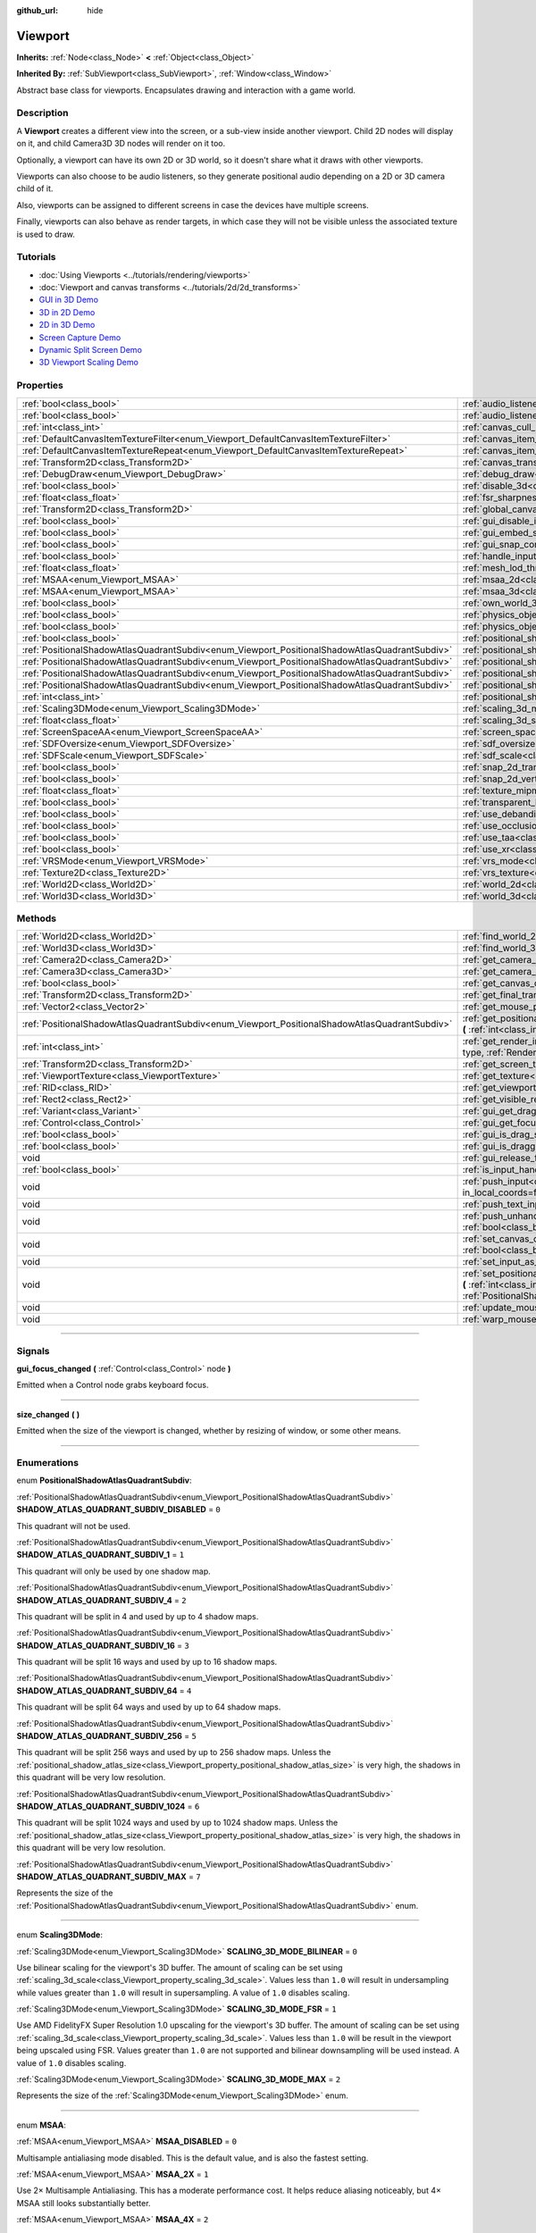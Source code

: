 :github_url: hide

.. DO NOT EDIT THIS FILE!!!
.. Generated automatically from Godot engine sources.
.. Generator: https://github.com/godotengine/godot/tree/4.1/doc/tools/make_rst.py.
.. XML source: https://github.com/godotengine/godot/tree/4.1/doc/classes/Viewport.xml.

.. _class_Viewport:

Viewport
========

**Inherits:** :ref:`Node<class_Node>` **<** :ref:`Object<class_Object>`

**Inherited By:** :ref:`SubViewport<class_SubViewport>`, :ref:`Window<class_Window>`

Abstract base class for viewports. Encapsulates drawing and interaction with a game world.

.. rst-class:: classref-introduction-group

Description
-----------

A **Viewport** creates a different view into the screen, or a sub-view inside another viewport. Child 2D nodes will display on it, and child Camera3D 3D nodes will render on it too.

Optionally, a viewport can have its own 2D or 3D world, so it doesn't share what it draws with other viewports.

Viewports can also choose to be audio listeners, so they generate positional audio depending on a 2D or 3D camera child of it.

Also, viewports can be assigned to different screens in case the devices have multiple screens.

Finally, viewports can also behave as render targets, in which case they will not be visible unless the associated texture is used to draw.

.. rst-class:: classref-introduction-group

Tutorials
---------

- :doc:`Using Viewports <../tutorials/rendering/viewports>`

- :doc:`Viewport and canvas transforms <../tutorials/2d/2d_transforms>`

- `GUI in 3D Demo <https://godotengine.org/asset-library/asset/127>`__

- `3D in 2D Demo <https://godotengine.org/asset-library/asset/128>`__

- `2D in 3D Demo <https://godotengine.org/asset-library/asset/129>`__

- `Screen Capture Demo <https://godotengine.org/asset-library/asset/130>`__

- `Dynamic Split Screen Demo <https://godotengine.org/asset-library/asset/541>`__

- `3D Viewport Scaling Demo <https://godotengine.org/asset-library/asset/586>`__

.. rst-class:: classref-reftable-group

Properties
----------

.. table::
   :widths: auto

   +-----------------------------------------------------------------------------------------------+-------------------------------------------------------------------------------------------------------+----------------+
   | :ref:`bool<class_bool>`                                                                       | :ref:`audio_listener_enable_2d<class_Viewport_property_audio_listener_enable_2d>`                     | ``false``      |
   +-----------------------------------------------------------------------------------------------+-------------------------------------------------------------------------------------------------------+----------------+
   | :ref:`bool<class_bool>`                                                                       | :ref:`audio_listener_enable_3d<class_Viewport_property_audio_listener_enable_3d>`                     | ``false``      |
   +-----------------------------------------------------------------------------------------------+-------------------------------------------------------------------------------------------------------+----------------+
   | :ref:`int<class_int>`                                                                         | :ref:`canvas_cull_mask<class_Viewport_property_canvas_cull_mask>`                                     | ``4294967295`` |
   +-----------------------------------------------------------------------------------------------+-------------------------------------------------------------------------------------------------------+----------------+
   | :ref:`DefaultCanvasItemTextureFilter<enum_Viewport_DefaultCanvasItemTextureFilter>`           | :ref:`canvas_item_default_texture_filter<class_Viewport_property_canvas_item_default_texture_filter>` | ``1``          |
   +-----------------------------------------------------------------------------------------------+-------------------------------------------------------------------------------------------------------+----------------+
   | :ref:`DefaultCanvasItemTextureRepeat<enum_Viewport_DefaultCanvasItemTextureRepeat>`           | :ref:`canvas_item_default_texture_repeat<class_Viewport_property_canvas_item_default_texture_repeat>` | ``0``          |
   +-----------------------------------------------------------------------------------------------+-------------------------------------------------------------------------------------------------------+----------------+
   | :ref:`Transform2D<class_Transform2D>`                                                         | :ref:`canvas_transform<class_Viewport_property_canvas_transform>`                                     |                |
   +-----------------------------------------------------------------------------------------------+-------------------------------------------------------------------------------------------------------+----------------+
   | :ref:`DebugDraw<enum_Viewport_DebugDraw>`                                                     | :ref:`debug_draw<class_Viewport_property_debug_draw>`                                                 | ``0``          |
   +-----------------------------------------------------------------------------------------------+-------------------------------------------------------------------------------------------------------+----------------+
   | :ref:`bool<class_bool>`                                                                       | :ref:`disable_3d<class_Viewport_property_disable_3d>`                                                 | ``false``      |
   +-----------------------------------------------------------------------------------------------+-------------------------------------------------------------------------------------------------------+----------------+
   | :ref:`float<class_float>`                                                                     | :ref:`fsr_sharpness<class_Viewport_property_fsr_sharpness>`                                           | ``0.2``        |
   +-----------------------------------------------------------------------------------------------+-------------------------------------------------------------------------------------------------------+----------------+
   | :ref:`Transform2D<class_Transform2D>`                                                         | :ref:`global_canvas_transform<class_Viewport_property_global_canvas_transform>`                       |                |
   +-----------------------------------------------------------------------------------------------+-------------------------------------------------------------------------------------------------------+----------------+
   | :ref:`bool<class_bool>`                                                                       | :ref:`gui_disable_input<class_Viewport_property_gui_disable_input>`                                   | ``false``      |
   +-----------------------------------------------------------------------------------------------+-------------------------------------------------------------------------------------------------------+----------------+
   | :ref:`bool<class_bool>`                                                                       | :ref:`gui_embed_subwindows<class_Viewport_property_gui_embed_subwindows>`                             | ``false``      |
   +-----------------------------------------------------------------------------------------------+-------------------------------------------------------------------------------------------------------+----------------+
   | :ref:`bool<class_bool>`                                                                       | :ref:`gui_snap_controls_to_pixels<class_Viewport_property_gui_snap_controls_to_pixels>`               | ``true``       |
   +-----------------------------------------------------------------------------------------------+-------------------------------------------------------------------------------------------------------+----------------+
   | :ref:`bool<class_bool>`                                                                       | :ref:`handle_input_locally<class_Viewport_property_handle_input_locally>`                             | ``true``       |
   +-----------------------------------------------------------------------------------------------+-------------------------------------------------------------------------------------------------------+----------------+
   | :ref:`float<class_float>`                                                                     | :ref:`mesh_lod_threshold<class_Viewport_property_mesh_lod_threshold>`                                 | ``1.0``        |
   +-----------------------------------------------------------------------------------------------+-------------------------------------------------------------------------------------------------------+----------------+
   | :ref:`MSAA<enum_Viewport_MSAA>`                                                               | :ref:`msaa_2d<class_Viewport_property_msaa_2d>`                                                       | ``0``          |
   +-----------------------------------------------------------------------------------------------+-------------------------------------------------------------------------------------------------------+----------------+
   | :ref:`MSAA<enum_Viewport_MSAA>`                                                               | :ref:`msaa_3d<class_Viewport_property_msaa_3d>`                                                       | ``0``          |
   +-----------------------------------------------------------------------------------------------+-------------------------------------------------------------------------------------------------------+----------------+
   | :ref:`bool<class_bool>`                                                                       | :ref:`own_world_3d<class_Viewport_property_own_world_3d>`                                             | ``false``      |
   +-----------------------------------------------------------------------------------------------+-------------------------------------------------------------------------------------------------------+----------------+
   | :ref:`bool<class_bool>`                                                                       | :ref:`physics_object_picking<class_Viewport_property_physics_object_picking>`                         | ``false``      |
   +-----------------------------------------------------------------------------------------------+-------------------------------------------------------------------------------------------------------+----------------+
   | :ref:`bool<class_bool>`                                                                       | :ref:`physics_object_picking_sort<class_Viewport_property_physics_object_picking_sort>`               | ``false``      |
   +-----------------------------------------------------------------------------------------------+-------------------------------------------------------------------------------------------------------+----------------+
   | :ref:`bool<class_bool>`                                                                       | :ref:`positional_shadow_atlas_16_bits<class_Viewport_property_positional_shadow_atlas_16_bits>`       | ``true``       |
   +-----------------------------------------------------------------------------------------------+-------------------------------------------------------------------------------------------------------+----------------+
   | :ref:`PositionalShadowAtlasQuadrantSubdiv<enum_Viewport_PositionalShadowAtlasQuadrantSubdiv>` | :ref:`positional_shadow_atlas_quad_0<class_Viewport_property_positional_shadow_atlas_quad_0>`         | ``2``          |
   +-----------------------------------------------------------------------------------------------+-------------------------------------------------------------------------------------------------------+----------------+
   | :ref:`PositionalShadowAtlasQuadrantSubdiv<enum_Viewport_PositionalShadowAtlasQuadrantSubdiv>` | :ref:`positional_shadow_atlas_quad_1<class_Viewport_property_positional_shadow_atlas_quad_1>`         | ``2``          |
   +-----------------------------------------------------------------------------------------------+-------------------------------------------------------------------------------------------------------+----------------+
   | :ref:`PositionalShadowAtlasQuadrantSubdiv<enum_Viewport_PositionalShadowAtlasQuadrantSubdiv>` | :ref:`positional_shadow_atlas_quad_2<class_Viewport_property_positional_shadow_atlas_quad_2>`         | ``3``          |
   +-----------------------------------------------------------------------------------------------+-------------------------------------------------------------------------------------------------------+----------------+
   | :ref:`PositionalShadowAtlasQuadrantSubdiv<enum_Viewport_PositionalShadowAtlasQuadrantSubdiv>` | :ref:`positional_shadow_atlas_quad_3<class_Viewport_property_positional_shadow_atlas_quad_3>`         | ``4``          |
   +-----------------------------------------------------------------------------------------------+-------------------------------------------------------------------------------------------------------+----------------+
   | :ref:`int<class_int>`                                                                         | :ref:`positional_shadow_atlas_size<class_Viewport_property_positional_shadow_atlas_size>`             | ``2048``       |
   +-----------------------------------------------------------------------------------------------+-------------------------------------------------------------------------------------------------------+----------------+
   | :ref:`Scaling3DMode<enum_Viewport_Scaling3DMode>`                                             | :ref:`scaling_3d_mode<class_Viewport_property_scaling_3d_mode>`                                       | ``0``          |
   +-----------------------------------------------------------------------------------------------+-------------------------------------------------------------------------------------------------------+----------------+
   | :ref:`float<class_float>`                                                                     | :ref:`scaling_3d_scale<class_Viewport_property_scaling_3d_scale>`                                     | ``1.0``        |
   +-----------------------------------------------------------------------------------------------+-------------------------------------------------------------------------------------------------------+----------------+
   | :ref:`ScreenSpaceAA<enum_Viewport_ScreenSpaceAA>`                                             | :ref:`screen_space_aa<class_Viewport_property_screen_space_aa>`                                       | ``0``          |
   +-----------------------------------------------------------------------------------------------+-------------------------------------------------------------------------------------------------------+----------------+
   | :ref:`SDFOversize<enum_Viewport_SDFOversize>`                                                 | :ref:`sdf_oversize<class_Viewport_property_sdf_oversize>`                                             | ``1``          |
   +-----------------------------------------------------------------------------------------------+-------------------------------------------------------------------------------------------------------+----------------+
   | :ref:`SDFScale<enum_Viewport_SDFScale>`                                                       | :ref:`sdf_scale<class_Viewport_property_sdf_scale>`                                                   | ``1``          |
   +-----------------------------------------------------------------------------------------------+-------------------------------------------------------------------------------------------------------+----------------+
   | :ref:`bool<class_bool>`                                                                       | :ref:`snap_2d_transforms_to_pixel<class_Viewport_property_snap_2d_transforms_to_pixel>`               | ``false``      |
   +-----------------------------------------------------------------------------------------------+-------------------------------------------------------------------------------------------------------+----------------+
   | :ref:`bool<class_bool>`                                                                       | :ref:`snap_2d_vertices_to_pixel<class_Viewport_property_snap_2d_vertices_to_pixel>`                   | ``false``      |
   +-----------------------------------------------------------------------------------------------+-------------------------------------------------------------------------------------------------------+----------------+
   | :ref:`float<class_float>`                                                                     | :ref:`texture_mipmap_bias<class_Viewport_property_texture_mipmap_bias>`                               | ``0.0``        |
   +-----------------------------------------------------------------------------------------------+-------------------------------------------------------------------------------------------------------+----------------+
   | :ref:`bool<class_bool>`                                                                       | :ref:`transparent_bg<class_Viewport_property_transparent_bg>`                                         | ``false``      |
   +-----------------------------------------------------------------------------------------------+-------------------------------------------------------------------------------------------------------+----------------+
   | :ref:`bool<class_bool>`                                                                       | :ref:`use_debanding<class_Viewport_property_use_debanding>`                                           | ``false``      |
   +-----------------------------------------------------------------------------------------------+-------------------------------------------------------------------------------------------------------+----------------+
   | :ref:`bool<class_bool>`                                                                       | :ref:`use_occlusion_culling<class_Viewport_property_use_occlusion_culling>`                           | ``false``      |
   +-----------------------------------------------------------------------------------------------+-------------------------------------------------------------------------------------------------------+----------------+
   | :ref:`bool<class_bool>`                                                                       | :ref:`use_taa<class_Viewport_property_use_taa>`                                                       | ``false``      |
   +-----------------------------------------------------------------------------------------------+-------------------------------------------------------------------------------------------------------+----------------+
   | :ref:`bool<class_bool>`                                                                       | :ref:`use_xr<class_Viewport_property_use_xr>`                                                         | ``false``      |
   +-----------------------------------------------------------------------------------------------+-------------------------------------------------------------------------------------------------------+----------------+
   | :ref:`VRSMode<enum_Viewport_VRSMode>`                                                         | :ref:`vrs_mode<class_Viewport_property_vrs_mode>`                                                     | ``0``          |
   +-----------------------------------------------------------------------------------------------+-------------------------------------------------------------------------------------------------------+----------------+
   | :ref:`Texture2D<class_Texture2D>`                                                             | :ref:`vrs_texture<class_Viewport_property_vrs_texture>`                                               |                |
   +-----------------------------------------------------------------------------------------------+-------------------------------------------------------------------------------------------------------+----------------+
   | :ref:`World2D<class_World2D>`                                                                 | :ref:`world_2d<class_Viewport_property_world_2d>`                                                     |                |
   +-----------------------------------------------------------------------------------------------+-------------------------------------------------------------------------------------------------------+----------------+
   | :ref:`World3D<class_World3D>`                                                                 | :ref:`world_3d<class_Viewport_property_world_3d>`                                                     |                |
   +-----------------------------------------------------------------------------------------------+-------------------------------------------------------------------------------------------------------+----------------+

.. rst-class:: classref-reftable-group

Methods
-------

.. table::
   :widths: auto

   +-----------------------------------------------------------------------------------------------+------------------------------------------------------------------------------------------------------------------------------------------------------------------------------------------------------------------------------------------------------------------------+
   | :ref:`World2D<class_World2D>`                                                                 | :ref:`find_world_2d<class_Viewport_method_find_world_2d>` **(** **)** |const|                                                                                                                                                                                          |
   +-----------------------------------------------------------------------------------------------+------------------------------------------------------------------------------------------------------------------------------------------------------------------------------------------------------------------------------------------------------------------------+
   | :ref:`World3D<class_World3D>`                                                                 | :ref:`find_world_3d<class_Viewport_method_find_world_3d>` **(** **)** |const|                                                                                                                                                                                          |
   +-----------------------------------------------------------------------------------------------+------------------------------------------------------------------------------------------------------------------------------------------------------------------------------------------------------------------------------------------------------------------------+
   | :ref:`Camera2D<class_Camera2D>`                                                               | :ref:`get_camera_2d<class_Viewport_method_get_camera_2d>` **(** **)** |const|                                                                                                                                                                                          |
   +-----------------------------------------------------------------------------------------------+------------------------------------------------------------------------------------------------------------------------------------------------------------------------------------------------------------------------------------------------------------------------+
   | :ref:`Camera3D<class_Camera3D>`                                                               | :ref:`get_camera_3d<class_Viewport_method_get_camera_3d>` **(** **)** |const|                                                                                                                                                                                          |
   +-----------------------------------------------------------------------------------------------+------------------------------------------------------------------------------------------------------------------------------------------------------------------------------------------------------------------------------------------------------------------------+
   | :ref:`bool<class_bool>`                                                                       | :ref:`get_canvas_cull_mask_bit<class_Viewport_method_get_canvas_cull_mask_bit>` **(** :ref:`int<class_int>` layer **)** |const|                                                                                                                                        |
   +-----------------------------------------------------------------------------------------------+------------------------------------------------------------------------------------------------------------------------------------------------------------------------------------------------------------------------------------------------------------------------+
   | :ref:`Transform2D<class_Transform2D>`                                                         | :ref:`get_final_transform<class_Viewport_method_get_final_transform>` **(** **)** |const|                                                                                                                                                                              |
   +-----------------------------------------------------------------------------------------------+------------------------------------------------------------------------------------------------------------------------------------------------------------------------------------------------------------------------------------------------------------------------+
   | :ref:`Vector2<class_Vector2>`                                                                 | :ref:`get_mouse_position<class_Viewport_method_get_mouse_position>` **(** **)** |const|                                                                                                                                                                                |
   +-----------------------------------------------------------------------------------------------+------------------------------------------------------------------------------------------------------------------------------------------------------------------------------------------------------------------------------------------------------------------------+
   | :ref:`PositionalShadowAtlasQuadrantSubdiv<enum_Viewport_PositionalShadowAtlasQuadrantSubdiv>` | :ref:`get_positional_shadow_atlas_quadrant_subdiv<class_Viewport_method_get_positional_shadow_atlas_quadrant_subdiv>` **(** :ref:`int<class_int>` quadrant **)** |const|                                                                                               |
   +-----------------------------------------------------------------------------------------------+------------------------------------------------------------------------------------------------------------------------------------------------------------------------------------------------------------------------------------------------------------------------+
   | :ref:`int<class_int>`                                                                         | :ref:`get_render_info<class_Viewport_method_get_render_info>` **(** :ref:`RenderInfoType<enum_Viewport_RenderInfoType>` type, :ref:`RenderInfo<enum_Viewport_RenderInfo>` info **)**                                                                                   |
   +-----------------------------------------------------------------------------------------------+------------------------------------------------------------------------------------------------------------------------------------------------------------------------------------------------------------------------------------------------------------------------+
   | :ref:`Transform2D<class_Transform2D>`                                                         | :ref:`get_screen_transform<class_Viewport_method_get_screen_transform>` **(** **)** |const|                                                                                                                                                                            |
   +-----------------------------------------------------------------------------------------------+------------------------------------------------------------------------------------------------------------------------------------------------------------------------------------------------------------------------------------------------------------------------+
   | :ref:`ViewportTexture<class_ViewportTexture>`                                                 | :ref:`get_texture<class_Viewport_method_get_texture>` **(** **)** |const|                                                                                                                                                                                              |
   +-----------------------------------------------------------------------------------------------+------------------------------------------------------------------------------------------------------------------------------------------------------------------------------------------------------------------------------------------------------------------------+
   | :ref:`RID<class_RID>`                                                                         | :ref:`get_viewport_rid<class_Viewport_method_get_viewport_rid>` **(** **)** |const|                                                                                                                                                                                    |
   +-----------------------------------------------------------------------------------------------+------------------------------------------------------------------------------------------------------------------------------------------------------------------------------------------------------------------------------------------------------------------------+
   | :ref:`Rect2<class_Rect2>`                                                                     | :ref:`get_visible_rect<class_Viewport_method_get_visible_rect>` **(** **)** |const|                                                                                                                                                                                    |
   +-----------------------------------------------------------------------------------------------+------------------------------------------------------------------------------------------------------------------------------------------------------------------------------------------------------------------------------------------------------------------------+
   | :ref:`Variant<class_Variant>`                                                                 | :ref:`gui_get_drag_data<class_Viewport_method_gui_get_drag_data>` **(** **)** |const|                                                                                                                                                                                  |
   +-----------------------------------------------------------------------------------------------+------------------------------------------------------------------------------------------------------------------------------------------------------------------------------------------------------------------------------------------------------------------------+
   | :ref:`Control<class_Control>`                                                                 | :ref:`gui_get_focus_owner<class_Viewport_method_gui_get_focus_owner>` **(** **)** |const|                                                                                                                                                                              |
   +-----------------------------------------------------------------------------------------------+------------------------------------------------------------------------------------------------------------------------------------------------------------------------------------------------------------------------------------------------------------------------+
   | :ref:`bool<class_bool>`                                                                       | :ref:`gui_is_drag_successful<class_Viewport_method_gui_is_drag_successful>` **(** **)** |const|                                                                                                                                                                        |
   +-----------------------------------------------------------------------------------------------+------------------------------------------------------------------------------------------------------------------------------------------------------------------------------------------------------------------------------------------------------------------------+
   | :ref:`bool<class_bool>`                                                                       | :ref:`gui_is_dragging<class_Viewport_method_gui_is_dragging>` **(** **)** |const|                                                                                                                                                                                      |
   +-----------------------------------------------------------------------------------------------+------------------------------------------------------------------------------------------------------------------------------------------------------------------------------------------------------------------------------------------------------------------------+
   | void                                                                                          | :ref:`gui_release_focus<class_Viewport_method_gui_release_focus>` **(** **)**                                                                                                                                                                                          |
   +-----------------------------------------------------------------------------------------------+------------------------------------------------------------------------------------------------------------------------------------------------------------------------------------------------------------------------------------------------------------------------+
   | :ref:`bool<class_bool>`                                                                       | :ref:`is_input_handled<class_Viewport_method_is_input_handled>` **(** **)** |const|                                                                                                                                                                                    |
   +-----------------------------------------------------------------------------------------------+------------------------------------------------------------------------------------------------------------------------------------------------------------------------------------------------------------------------------------------------------------------------+
   | void                                                                                          | :ref:`push_input<class_Viewport_method_push_input>` **(** :ref:`InputEvent<class_InputEvent>` event, :ref:`bool<class_bool>` in_local_coords=false **)**                                                                                                               |
   +-----------------------------------------------------------------------------------------------+------------------------------------------------------------------------------------------------------------------------------------------------------------------------------------------------------------------------------------------------------------------------+
   | void                                                                                          | :ref:`push_text_input<class_Viewport_method_push_text_input>` **(** :ref:`String<class_String>` text **)**                                                                                                                                                             |
   +-----------------------------------------------------------------------------------------------+------------------------------------------------------------------------------------------------------------------------------------------------------------------------------------------------------------------------------------------------------------------------+
   | void                                                                                          | :ref:`push_unhandled_input<class_Viewport_method_push_unhandled_input>` **(** :ref:`InputEvent<class_InputEvent>` event, :ref:`bool<class_bool>` in_local_coords=false **)**                                                                                           |
   +-----------------------------------------------------------------------------------------------+------------------------------------------------------------------------------------------------------------------------------------------------------------------------------------------------------------------------------------------------------------------------+
   | void                                                                                          | :ref:`set_canvas_cull_mask_bit<class_Viewport_method_set_canvas_cull_mask_bit>` **(** :ref:`int<class_int>` layer, :ref:`bool<class_bool>` enable **)**                                                                                                                |
   +-----------------------------------------------------------------------------------------------+------------------------------------------------------------------------------------------------------------------------------------------------------------------------------------------------------------------------------------------------------------------------+
   | void                                                                                          | :ref:`set_input_as_handled<class_Viewport_method_set_input_as_handled>` **(** **)**                                                                                                                                                                                    |
   +-----------------------------------------------------------------------------------------------+------------------------------------------------------------------------------------------------------------------------------------------------------------------------------------------------------------------------------------------------------------------------+
   | void                                                                                          | :ref:`set_positional_shadow_atlas_quadrant_subdiv<class_Viewport_method_set_positional_shadow_atlas_quadrant_subdiv>` **(** :ref:`int<class_int>` quadrant, :ref:`PositionalShadowAtlasQuadrantSubdiv<enum_Viewport_PositionalShadowAtlasQuadrantSubdiv>` subdiv **)** |
   +-----------------------------------------------------------------------------------------------+------------------------------------------------------------------------------------------------------------------------------------------------------------------------------------------------------------------------------------------------------------------------+
   | void                                                                                          | :ref:`update_mouse_cursor_state<class_Viewport_method_update_mouse_cursor_state>` **(** **)**                                                                                                                                                                          |
   +-----------------------------------------------------------------------------------------------+------------------------------------------------------------------------------------------------------------------------------------------------------------------------------------------------------------------------------------------------------------------------+
   | void                                                                                          | :ref:`warp_mouse<class_Viewport_method_warp_mouse>` **(** :ref:`Vector2<class_Vector2>` position **)**                                                                                                                                                                 |
   +-----------------------------------------------------------------------------------------------+------------------------------------------------------------------------------------------------------------------------------------------------------------------------------------------------------------------------------------------------------------------------+

.. rst-class:: classref-section-separator

----

.. rst-class:: classref-descriptions-group

Signals
-------

.. _class_Viewport_signal_gui_focus_changed:

.. rst-class:: classref-signal

**gui_focus_changed** **(** :ref:`Control<class_Control>` node **)**

Emitted when a Control node grabs keyboard focus.

.. rst-class:: classref-item-separator

----

.. _class_Viewport_signal_size_changed:

.. rst-class:: classref-signal

**size_changed** **(** **)**

Emitted when the size of the viewport is changed, whether by resizing of window, or some other means.

.. rst-class:: classref-section-separator

----

.. rst-class:: classref-descriptions-group

Enumerations
------------

.. _enum_Viewport_PositionalShadowAtlasQuadrantSubdiv:

.. rst-class:: classref-enumeration

enum **PositionalShadowAtlasQuadrantSubdiv**:

.. _class_Viewport_constant_SHADOW_ATLAS_QUADRANT_SUBDIV_DISABLED:

.. rst-class:: classref-enumeration-constant

:ref:`PositionalShadowAtlasQuadrantSubdiv<enum_Viewport_PositionalShadowAtlasQuadrantSubdiv>` **SHADOW_ATLAS_QUADRANT_SUBDIV_DISABLED** = ``0``

This quadrant will not be used.

.. _class_Viewport_constant_SHADOW_ATLAS_QUADRANT_SUBDIV_1:

.. rst-class:: classref-enumeration-constant

:ref:`PositionalShadowAtlasQuadrantSubdiv<enum_Viewport_PositionalShadowAtlasQuadrantSubdiv>` **SHADOW_ATLAS_QUADRANT_SUBDIV_1** = ``1``

This quadrant will only be used by one shadow map.

.. _class_Viewport_constant_SHADOW_ATLAS_QUADRANT_SUBDIV_4:

.. rst-class:: classref-enumeration-constant

:ref:`PositionalShadowAtlasQuadrantSubdiv<enum_Viewport_PositionalShadowAtlasQuadrantSubdiv>` **SHADOW_ATLAS_QUADRANT_SUBDIV_4** = ``2``

This quadrant will be split in 4 and used by up to 4 shadow maps.

.. _class_Viewport_constant_SHADOW_ATLAS_QUADRANT_SUBDIV_16:

.. rst-class:: classref-enumeration-constant

:ref:`PositionalShadowAtlasQuadrantSubdiv<enum_Viewport_PositionalShadowAtlasQuadrantSubdiv>` **SHADOW_ATLAS_QUADRANT_SUBDIV_16** = ``3``

This quadrant will be split 16 ways and used by up to 16 shadow maps.

.. _class_Viewport_constant_SHADOW_ATLAS_QUADRANT_SUBDIV_64:

.. rst-class:: classref-enumeration-constant

:ref:`PositionalShadowAtlasQuadrantSubdiv<enum_Viewport_PositionalShadowAtlasQuadrantSubdiv>` **SHADOW_ATLAS_QUADRANT_SUBDIV_64** = ``4``

This quadrant will be split 64 ways and used by up to 64 shadow maps.

.. _class_Viewport_constant_SHADOW_ATLAS_QUADRANT_SUBDIV_256:

.. rst-class:: classref-enumeration-constant

:ref:`PositionalShadowAtlasQuadrantSubdiv<enum_Viewport_PositionalShadowAtlasQuadrantSubdiv>` **SHADOW_ATLAS_QUADRANT_SUBDIV_256** = ``5``

This quadrant will be split 256 ways and used by up to 256 shadow maps. Unless the :ref:`positional_shadow_atlas_size<class_Viewport_property_positional_shadow_atlas_size>` is very high, the shadows in this quadrant will be very low resolution.

.. _class_Viewport_constant_SHADOW_ATLAS_QUADRANT_SUBDIV_1024:

.. rst-class:: classref-enumeration-constant

:ref:`PositionalShadowAtlasQuadrantSubdiv<enum_Viewport_PositionalShadowAtlasQuadrantSubdiv>` **SHADOW_ATLAS_QUADRANT_SUBDIV_1024** = ``6``

This quadrant will be split 1024 ways and used by up to 1024 shadow maps. Unless the :ref:`positional_shadow_atlas_size<class_Viewport_property_positional_shadow_atlas_size>` is very high, the shadows in this quadrant will be very low resolution.

.. _class_Viewport_constant_SHADOW_ATLAS_QUADRANT_SUBDIV_MAX:

.. rst-class:: classref-enumeration-constant

:ref:`PositionalShadowAtlasQuadrantSubdiv<enum_Viewport_PositionalShadowAtlasQuadrantSubdiv>` **SHADOW_ATLAS_QUADRANT_SUBDIV_MAX** = ``7``

Represents the size of the :ref:`PositionalShadowAtlasQuadrantSubdiv<enum_Viewport_PositionalShadowAtlasQuadrantSubdiv>` enum.

.. rst-class:: classref-item-separator

----

.. _enum_Viewport_Scaling3DMode:

.. rst-class:: classref-enumeration

enum **Scaling3DMode**:

.. _class_Viewport_constant_SCALING_3D_MODE_BILINEAR:

.. rst-class:: classref-enumeration-constant

:ref:`Scaling3DMode<enum_Viewport_Scaling3DMode>` **SCALING_3D_MODE_BILINEAR** = ``0``

Use bilinear scaling for the viewport's 3D buffer. The amount of scaling can be set using :ref:`scaling_3d_scale<class_Viewport_property_scaling_3d_scale>`. Values less than ``1.0`` will result in undersampling while values greater than ``1.0`` will result in supersampling. A value of ``1.0`` disables scaling.

.. _class_Viewport_constant_SCALING_3D_MODE_FSR:

.. rst-class:: classref-enumeration-constant

:ref:`Scaling3DMode<enum_Viewport_Scaling3DMode>` **SCALING_3D_MODE_FSR** = ``1``

Use AMD FidelityFX Super Resolution 1.0 upscaling for the viewport's 3D buffer. The amount of scaling can be set using :ref:`scaling_3d_scale<class_Viewport_property_scaling_3d_scale>`. Values less than ``1.0`` will be result in the viewport being upscaled using FSR. Values greater than ``1.0`` are not supported and bilinear downsampling will be used instead. A value of ``1.0`` disables scaling.

.. _class_Viewport_constant_SCALING_3D_MODE_MAX:

.. rst-class:: classref-enumeration-constant

:ref:`Scaling3DMode<enum_Viewport_Scaling3DMode>` **SCALING_3D_MODE_MAX** = ``2``

Represents the size of the :ref:`Scaling3DMode<enum_Viewport_Scaling3DMode>` enum.

.. rst-class:: classref-item-separator

----

.. _enum_Viewport_MSAA:

.. rst-class:: classref-enumeration

enum **MSAA**:

.. _class_Viewport_constant_MSAA_DISABLED:

.. rst-class:: classref-enumeration-constant

:ref:`MSAA<enum_Viewport_MSAA>` **MSAA_DISABLED** = ``0``

Multisample antialiasing mode disabled. This is the default value, and is also the fastest setting.

.. _class_Viewport_constant_MSAA_2X:

.. rst-class:: classref-enumeration-constant

:ref:`MSAA<enum_Viewport_MSAA>` **MSAA_2X** = ``1``

Use 2× Multisample Antialiasing. This has a moderate performance cost. It helps reduce aliasing noticeably, but 4× MSAA still looks substantially better.

.. _class_Viewport_constant_MSAA_4X:

.. rst-class:: classref-enumeration-constant

:ref:`MSAA<enum_Viewport_MSAA>` **MSAA_4X** = ``2``

Use 4× Multisample Antialiasing. This has a significant performance cost, and is generally a good compromise between performance and quality.

.. _class_Viewport_constant_MSAA_8X:

.. rst-class:: classref-enumeration-constant

:ref:`MSAA<enum_Viewport_MSAA>` **MSAA_8X** = ``3``

Use 8× Multisample Antialiasing. This has a very high performance cost. The difference between 4× and 8× MSAA may not always be visible in real gameplay conditions. Likely unsupported on low-end and older hardware.

.. _class_Viewport_constant_MSAA_MAX:

.. rst-class:: classref-enumeration-constant

:ref:`MSAA<enum_Viewport_MSAA>` **MSAA_MAX** = ``4``

Represents the size of the :ref:`MSAA<enum_Viewport_MSAA>` enum.

.. rst-class:: classref-item-separator

----

.. _enum_Viewport_ScreenSpaceAA:

.. rst-class:: classref-enumeration

enum **ScreenSpaceAA**:

.. _class_Viewport_constant_SCREEN_SPACE_AA_DISABLED:

.. rst-class:: classref-enumeration-constant

:ref:`ScreenSpaceAA<enum_Viewport_ScreenSpaceAA>` **SCREEN_SPACE_AA_DISABLED** = ``0``

Do not perform any antialiasing in the full screen post-process.

.. _class_Viewport_constant_SCREEN_SPACE_AA_FXAA:

.. rst-class:: classref-enumeration-constant

:ref:`ScreenSpaceAA<enum_Viewport_ScreenSpaceAA>` **SCREEN_SPACE_AA_FXAA** = ``1``

Use fast approximate antialiasing. FXAA is a popular screen-space antialiasing method, which is fast but will make the image look blurry, especially at lower resolutions. It can still work relatively well at large resolutions such as 1440p and 4K.

.. _class_Viewport_constant_SCREEN_SPACE_AA_MAX:

.. rst-class:: classref-enumeration-constant

:ref:`ScreenSpaceAA<enum_Viewport_ScreenSpaceAA>` **SCREEN_SPACE_AA_MAX** = ``2``

Represents the size of the :ref:`ScreenSpaceAA<enum_Viewport_ScreenSpaceAA>` enum.

.. rst-class:: classref-item-separator

----

.. _enum_Viewport_RenderInfo:

.. rst-class:: classref-enumeration

enum **RenderInfo**:

.. _class_Viewport_constant_RENDER_INFO_OBJECTS_IN_FRAME:

.. rst-class:: classref-enumeration-constant

:ref:`RenderInfo<enum_Viewport_RenderInfo>` **RENDER_INFO_OBJECTS_IN_FRAME** = ``0``

Amount of objects in frame.

.. _class_Viewport_constant_RENDER_INFO_PRIMITIVES_IN_FRAME:

.. rst-class:: classref-enumeration-constant

:ref:`RenderInfo<enum_Viewport_RenderInfo>` **RENDER_INFO_PRIMITIVES_IN_FRAME** = ``1``

Amount of vertices in frame.

.. _class_Viewport_constant_RENDER_INFO_DRAW_CALLS_IN_FRAME:

.. rst-class:: classref-enumeration-constant

:ref:`RenderInfo<enum_Viewport_RenderInfo>` **RENDER_INFO_DRAW_CALLS_IN_FRAME** = ``2``

Amount of draw calls in frame.

.. _class_Viewport_constant_RENDER_INFO_MAX:

.. rst-class:: classref-enumeration-constant

:ref:`RenderInfo<enum_Viewport_RenderInfo>` **RENDER_INFO_MAX** = ``3``

Represents the size of the :ref:`RenderInfo<enum_Viewport_RenderInfo>` enum.

.. rst-class:: classref-item-separator

----

.. _enum_Viewport_RenderInfoType:

.. rst-class:: classref-enumeration

enum **RenderInfoType**:

.. _class_Viewport_constant_RENDER_INFO_TYPE_VISIBLE:

.. rst-class:: classref-enumeration-constant

:ref:`RenderInfoType<enum_Viewport_RenderInfoType>` **RENDER_INFO_TYPE_VISIBLE** = ``0``



.. _class_Viewport_constant_RENDER_INFO_TYPE_SHADOW:

.. rst-class:: classref-enumeration-constant

:ref:`RenderInfoType<enum_Viewport_RenderInfoType>` **RENDER_INFO_TYPE_SHADOW** = ``1``



.. _class_Viewport_constant_RENDER_INFO_TYPE_MAX:

.. rst-class:: classref-enumeration-constant

:ref:`RenderInfoType<enum_Viewport_RenderInfoType>` **RENDER_INFO_TYPE_MAX** = ``2``



.. rst-class:: classref-item-separator

----

.. _enum_Viewport_DebugDraw:

.. rst-class:: classref-enumeration

enum **DebugDraw**:

.. _class_Viewport_constant_DEBUG_DRAW_DISABLED:

.. rst-class:: classref-enumeration-constant

:ref:`DebugDraw<enum_Viewport_DebugDraw>` **DEBUG_DRAW_DISABLED** = ``0``

Objects are displayed normally.

.. _class_Viewport_constant_DEBUG_DRAW_UNSHADED:

.. rst-class:: classref-enumeration-constant

:ref:`DebugDraw<enum_Viewport_DebugDraw>` **DEBUG_DRAW_UNSHADED** = ``1``

Objects are displayed without light information.

.. _class_Viewport_constant_DEBUG_DRAW_LIGHTING:

.. rst-class:: classref-enumeration-constant

:ref:`DebugDraw<enum_Viewport_DebugDraw>` **DEBUG_DRAW_LIGHTING** = ``2``



.. _class_Viewport_constant_DEBUG_DRAW_OVERDRAW:

.. rst-class:: classref-enumeration-constant

:ref:`DebugDraw<enum_Viewport_DebugDraw>` **DEBUG_DRAW_OVERDRAW** = ``3``

Objects are displayed semi-transparent with additive blending so you can see where they are drawing over top of one another. A higher overdraw means you are wasting performance on drawing pixels that are being hidden behind others.

.. _class_Viewport_constant_DEBUG_DRAW_WIREFRAME:

.. rst-class:: classref-enumeration-constant

:ref:`DebugDraw<enum_Viewport_DebugDraw>` **DEBUG_DRAW_WIREFRAME** = ``4``

Objects are displayed in wireframe style.

.. _class_Viewport_constant_DEBUG_DRAW_NORMAL_BUFFER:

.. rst-class:: classref-enumeration-constant

:ref:`DebugDraw<enum_Viewport_DebugDraw>` **DEBUG_DRAW_NORMAL_BUFFER** = ``5``



.. _class_Viewport_constant_DEBUG_DRAW_VOXEL_GI_ALBEDO:

.. rst-class:: classref-enumeration-constant

:ref:`DebugDraw<enum_Viewport_DebugDraw>` **DEBUG_DRAW_VOXEL_GI_ALBEDO** = ``6``

Objects are displayed with only the albedo value from :ref:`VoxelGI<class_VoxelGI>`\ s.

.. _class_Viewport_constant_DEBUG_DRAW_VOXEL_GI_LIGHTING:

.. rst-class:: classref-enumeration-constant

:ref:`DebugDraw<enum_Viewport_DebugDraw>` **DEBUG_DRAW_VOXEL_GI_LIGHTING** = ``7``

Objects are displayed with only the lighting value from :ref:`VoxelGI<class_VoxelGI>`\ s.

.. _class_Viewport_constant_DEBUG_DRAW_VOXEL_GI_EMISSION:

.. rst-class:: classref-enumeration-constant

:ref:`DebugDraw<enum_Viewport_DebugDraw>` **DEBUG_DRAW_VOXEL_GI_EMISSION** = ``8``

Objects are displayed with only the emission color from :ref:`VoxelGI<class_VoxelGI>`\ s.

.. _class_Viewport_constant_DEBUG_DRAW_SHADOW_ATLAS:

.. rst-class:: classref-enumeration-constant

:ref:`DebugDraw<enum_Viewport_DebugDraw>` **DEBUG_DRAW_SHADOW_ATLAS** = ``9``

Draws the shadow atlas that stores shadows from :ref:`OmniLight3D<class_OmniLight3D>`\ s and :ref:`SpotLight3D<class_SpotLight3D>`\ s in the upper left quadrant of the **Viewport**.

.. _class_Viewport_constant_DEBUG_DRAW_DIRECTIONAL_SHADOW_ATLAS:

.. rst-class:: classref-enumeration-constant

:ref:`DebugDraw<enum_Viewport_DebugDraw>` **DEBUG_DRAW_DIRECTIONAL_SHADOW_ATLAS** = ``10``

Draws the shadow atlas that stores shadows from :ref:`DirectionalLight3D<class_DirectionalLight3D>`\ s in the upper left quadrant of the **Viewport**.

.. _class_Viewport_constant_DEBUG_DRAW_SCENE_LUMINANCE:

.. rst-class:: classref-enumeration-constant

:ref:`DebugDraw<enum_Viewport_DebugDraw>` **DEBUG_DRAW_SCENE_LUMINANCE** = ``11``



.. _class_Viewport_constant_DEBUG_DRAW_SSAO:

.. rst-class:: classref-enumeration-constant

:ref:`DebugDraw<enum_Viewport_DebugDraw>` **DEBUG_DRAW_SSAO** = ``12``

Draws the screen-space ambient occlusion texture instead of the scene so that you can clearly see how it is affecting objects. In order for this display mode to work, you must have :ref:`Environment.ssao_enabled<class_Environment_property_ssao_enabled>` set in your :ref:`WorldEnvironment<class_WorldEnvironment>`.

.. _class_Viewport_constant_DEBUG_DRAW_SSIL:

.. rst-class:: classref-enumeration-constant

:ref:`DebugDraw<enum_Viewport_DebugDraw>` **DEBUG_DRAW_SSIL** = ``13``

Draws the screen-space indirect lighting texture instead of the scene so that you can clearly see how it is affecting objects. In order for this display mode to work, you must have :ref:`Environment.ssil_enabled<class_Environment_property_ssil_enabled>` set in your :ref:`WorldEnvironment<class_WorldEnvironment>`.

.. _class_Viewport_constant_DEBUG_DRAW_PSSM_SPLITS:

.. rst-class:: classref-enumeration-constant

:ref:`DebugDraw<enum_Viewport_DebugDraw>` **DEBUG_DRAW_PSSM_SPLITS** = ``14``

Colors each PSSM split for the :ref:`DirectionalLight3D<class_DirectionalLight3D>`\ s in the scene a different color so you can see where the splits are. In order, they will be colored red, green, blue, and yellow.

.. _class_Viewport_constant_DEBUG_DRAW_DECAL_ATLAS:

.. rst-class:: classref-enumeration-constant

:ref:`DebugDraw<enum_Viewport_DebugDraw>` **DEBUG_DRAW_DECAL_ATLAS** = ``15``

Draws the decal atlas used by :ref:`Decal<class_Decal>`\ s and light projector textures in the upper left quadrant of the **Viewport**.

.. _class_Viewport_constant_DEBUG_DRAW_SDFGI:

.. rst-class:: classref-enumeration-constant

:ref:`DebugDraw<enum_Viewport_DebugDraw>` **DEBUG_DRAW_SDFGI** = ``16``



.. _class_Viewport_constant_DEBUG_DRAW_SDFGI_PROBES:

.. rst-class:: classref-enumeration-constant

:ref:`DebugDraw<enum_Viewport_DebugDraw>` **DEBUG_DRAW_SDFGI_PROBES** = ``17``



.. _class_Viewport_constant_DEBUG_DRAW_GI_BUFFER:

.. rst-class:: classref-enumeration-constant

:ref:`DebugDraw<enum_Viewport_DebugDraw>` **DEBUG_DRAW_GI_BUFFER** = ``18``



.. _class_Viewport_constant_DEBUG_DRAW_DISABLE_LOD:

.. rst-class:: classref-enumeration-constant

:ref:`DebugDraw<enum_Viewport_DebugDraw>` **DEBUG_DRAW_DISABLE_LOD** = ``19``



.. _class_Viewport_constant_DEBUG_DRAW_CLUSTER_OMNI_LIGHTS:

.. rst-class:: classref-enumeration-constant

:ref:`DebugDraw<enum_Viewport_DebugDraw>` **DEBUG_DRAW_CLUSTER_OMNI_LIGHTS** = ``20``



.. _class_Viewport_constant_DEBUG_DRAW_CLUSTER_SPOT_LIGHTS:

.. rst-class:: classref-enumeration-constant

:ref:`DebugDraw<enum_Viewport_DebugDraw>` **DEBUG_DRAW_CLUSTER_SPOT_LIGHTS** = ``21``



.. _class_Viewport_constant_DEBUG_DRAW_CLUSTER_DECALS:

.. rst-class:: classref-enumeration-constant

:ref:`DebugDraw<enum_Viewport_DebugDraw>` **DEBUG_DRAW_CLUSTER_DECALS** = ``22``



.. _class_Viewport_constant_DEBUG_DRAW_CLUSTER_REFLECTION_PROBES:

.. rst-class:: classref-enumeration-constant

:ref:`DebugDraw<enum_Viewport_DebugDraw>` **DEBUG_DRAW_CLUSTER_REFLECTION_PROBES** = ``23``



.. _class_Viewport_constant_DEBUG_DRAW_OCCLUDERS:

.. rst-class:: classref-enumeration-constant

:ref:`DebugDraw<enum_Viewport_DebugDraw>` **DEBUG_DRAW_OCCLUDERS** = ``24``



.. _class_Viewport_constant_DEBUG_DRAW_MOTION_VECTORS:

.. rst-class:: classref-enumeration-constant

:ref:`DebugDraw<enum_Viewport_DebugDraw>` **DEBUG_DRAW_MOTION_VECTORS** = ``25``



.. rst-class:: classref-item-separator

----

.. _enum_Viewport_DefaultCanvasItemTextureFilter:

.. rst-class:: classref-enumeration

enum **DefaultCanvasItemTextureFilter**:

.. _class_Viewport_constant_DEFAULT_CANVAS_ITEM_TEXTURE_FILTER_NEAREST:

.. rst-class:: classref-enumeration-constant

:ref:`DefaultCanvasItemTextureFilter<enum_Viewport_DefaultCanvasItemTextureFilter>` **DEFAULT_CANVAS_ITEM_TEXTURE_FILTER_NEAREST** = ``0``

The texture filter reads from the nearest pixel only. This makes the texture look pixelated from up close, and grainy from a distance (due to mipmaps not being sampled).

.. _class_Viewport_constant_DEFAULT_CANVAS_ITEM_TEXTURE_FILTER_LINEAR:

.. rst-class:: classref-enumeration-constant

:ref:`DefaultCanvasItemTextureFilter<enum_Viewport_DefaultCanvasItemTextureFilter>` **DEFAULT_CANVAS_ITEM_TEXTURE_FILTER_LINEAR** = ``1``

The texture filter blends between the nearest 4 pixels. This makes the texture look smooth from up close, and grainy from a distance (due to mipmaps not being sampled).

.. _class_Viewport_constant_DEFAULT_CANVAS_ITEM_TEXTURE_FILTER_LINEAR_WITH_MIPMAPS:

.. rst-class:: classref-enumeration-constant

:ref:`DefaultCanvasItemTextureFilter<enum_Viewport_DefaultCanvasItemTextureFilter>` **DEFAULT_CANVAS_ITEM_TEXTURE_FILTER_LINEAR_WITH_MIPMAPS** = ``2``

The texture filter blends between the nearest 4 pixels and between the nearest 2 mipmaps (or uses the nearest mipmap if :ref:`ProjectSettings.rendering/textures/default_filters/use_nearest_mipmap_filter<class_ProjectSettings_property_rendering/textures/default_filters/use_nearest_mipmap_filter>` is ``true``). This makes the texture look smooth from up close, and smooth from a distance.

Use this for non-pixel art textures that may be viewed at a low scale (e.g. due to :ref:`Camera2D<class_Camera2D>` zoom or sprite scaling), as mipmaps are important to smooth out pixels that are smaller than on-screen pixels.

.. _class_Viewport_constant_DEFAULT_CANVAS_ITEM_TEXTURE_FILTER_NEAREST_WITH_MIPMAPS:

.. rst-class:: classref-enumeration-constant

:ref:`DefaultCanvasItemTextureFilter<enum_Viewport_DefaultCanvasItemTextureFilter>` **DEFAULT_CANVAS_ITEM_TEXTURE_FILTER_NEAREST_WITH_MIPMAPS** = ``3``

The texture filter reads from the nearest pixel and blends between the nearest 2 mipmaps (or uses the nearest mipmap if :ref:`ProjectSettings.rendering/textures/default_filters/use_nearest_mipmap_filter<class_ProjectSettings_property_rendering/textures/default_filters/use_nearest_mipmap_filter>` is ``true``). This makes the texture look pixelated from up close, and smooth from a distance.

Use this for non-pixel art textures that may be viewed at a low scale (e.g. due to :ref:`Camera2D<class_Camera2D>` zoom or sprite scaling), as mipmaps are important to smooth out pixels that are smaller than on-screen pixels.

.. _class_Viewport_constant_DEFAULT_CANVAS_ITEM_TEXTURE_FILTER_MAX:

.. rst-class:: classref-enumeration-constant

:ref:`DefaultCanvasItemTextureFilter<enum_Viewport_DefaultCanvasItemTextureFilter>` **DEFAULT_CANVAS_ITEM_TEXTURE_FILTER_MAX** = ``4``

Max value for :ref:`DefaultCanvasItemTextureFilter<enum_Viewport_DefaultCanvasItemTextureFilter>` enum.

.. rst-class:: classref-item-separator

----

.. _enum_Viewport_DefaultCanvasItemTextureRepeat:

.. rst-class:: classref-enumeration

enum **DefaultCanvasItemTextureRepeat**:

.. _class_Viewport_constant_DEFAULT_CANVAS_ITEM_TEXTURE_REPEAT_DISABLED:

.. rst-class:: classref-enumeration-constant

:ref:`DefaultCanvasItemTextureRepeat<enum_Viewport_DefaultCanvasItemTextureRepeat>` **DEFAULT_CANVAS_ITEM_TEXTURE_REPEAT_DISABLED** = ``0``

Disables textures repeating. Instead, when reading UVs outside the 0-1 range, the value will be clamped to the edge of the texture, resulting in a stretched out look at the borders of the texture.

.. _class_Viewport_constant_DEFAULT_CANVAS_ITEM_TEXTURE_REPEAT_ENABLED:

.. rst-class:: classref-enumeration-constant

:ref:`DefaultCanvasItemTextureRepeat<enum_Viewport_DefaultCanvasItemTextureRepeat>` **DEFAULT_CANVAS_ITEM_TEXTURE_REPEAT_ENABLED** = ``1``

Enables the texture to repeat when UV coordinates are outside the 0-1 range. If using one of the linear filtering modes, this can result in artifacts at the edges of a texture when the sampler filters across the edges of the texture.

.. _class_Viewport_constant_DEFAULT_CANVAS_ITEM_TEXTURE_REPEAT_MIRROR:

.. rst-class:: classref-enumeration-constant

:ref:`DefaultCanvasItemTextureRepeat<enum_Viewport_DefaultCanvasItemTextureRepeat>` **DEFAULT_CANVAS_ITEM_TEXTURE_REPEAT_MIRROR** = ``2``

Flip the texture when repeating so that the edge lines up instead of abruptly changing.

.. _class_Viewport_constant_DEFAULT_CANVAS_ITEM_TEXTURE_REPEAT_MAX:

.. rst-class:: classref-enumeration-constant

:ref:`DefaultCanvasItemTextureRepeat<enum_Viewport_DefaultCanvasItemTextureRepeat>` **DEFAULT_CANVAS_ITEM_TEXTURE_REPEAT_MAX** = ``3``

Max value for :ref:`DefaultCanvasItemTextureRepeat<enum_Viewport_DefaultCanvasItemTextureRepeat>` enum.

.. rst-class:: classref-item-separator

----

.. _enum_Viewport_SDFOversize:

.. rst-class:: classref-enumeration

enum **SDFOversize**:

.. _class_Viewport_constant_SDF_OVERSIZE_100_PERCENT:

.. rst-class:: classref-enumeration-constant

:ref:`SDFOversize<enum_Viewport_SDFOversize>` **SDF_OVERSIZE_100_PERCENT** = ``0``



.. _class_Viewport_constant_SDF_OVERSIZE_120_PERCENT:

.. rst-class:: classref-enumeration-constant

:ref:`SDFOversize<enum_Viewport_SDFOversize>` **SDF_OVERSIZE_120_PERCENT** = ``1``



.. _class_Viewport_constant_SDF_OVERSIZE_150_PERCENT:

.. rst-class:: classref-enumeration-constant

:ref:`SDFOversize<enum_Viewport_SDFOversize>` **SDF_OVERSIZE_150_PERCENT** = ``2``



.. _class_Viewport_constant_SDF_OVERSIZE_200_PERCENT:

.. rst-class:: classref-enumeration-constant

:ref:`SDFOversize<enum_Viewport_SDFOversize>` **SDF_OVERSIZE_200_PERCENT** = ``3``



.. _class_Viewport_constant_SDF_OVERSIZE_MAX:

.. rst-class:: classref-enumeration-constant

:ref:`SDFOversize<enum_Viewport_SDFOversize>` **SDF_OVERSIZE_MAX** = ``4``



.. rst-class:: classref-item-separator

----

.. _enum_Viewport_SDFScale:

.. rst-class:: classref-enumeration

enum **SDFScale**:

.. _class_Viewport_constant_SDF_SCALE_100_PERCENT:

.. rst-class:: classref-enumeration-constant

:ref:`SDFScale<enum_Viewport_SDFScale>` **SDF_SCALE_100_PERCENT** = ``0``



.. _class_Viewport_constant_SDF_SCALE_50_PERCENT:

.. rst-class:: classref-enumeration-constant

:ref:`SDFScale<enum_Viewport_SDFScale>` **SDF_SCALE_50_PERCENT** = ``1``



.. _class_Viewport_constant_SDF_SCALE_25_PERCENT:

.. rst-class:: classref-enumeration-constant

:ref:`SDFScale<enum_Viewport_SDFScale>` **SDF_SCALE_25_PERCENT** = ``2``



.. _class_Viewport_constant_SDF_SCALE_MAX:

.. rst-class:: classref-enumeration-constant

:ref:`SDFScale<enum_Viewport_SDFScale>` **SDF_SCALE_MAX** = ``3``



.. rst-class:: classref-item-separator

----

.. _enum_Viewport_VRSMode:

.. rst-class:: classref-enumeration

enum **VRSMode**:

.. _class_Viewport_constant_VRS_DISABLED:

.. rst-class:: classref-enumeration-constant

:ref:`VRSMode<enum_Viewport_VRSMode>` **VRS_DISABLED** = ``0``

VRS is disabled.

.. _class_Viewport_constant_VRS_TEXTURE:

.. rst-class:: classref-enumeration-constant

:ref:`VRSMode<enum_Viewport_VRSMode>` **VRS_TEXTURE** = ``1``

VRS uses a texture. Note, for stereoscopic use a texture atlas with a texture for each view.

.. _class_Viewport_constant_VRS_XR:

.. rst-class:: classref-enumeration-constant

:ref:`VRSMode<enum_Viewport_VRSMode>` **VRS_XR** = ``2``

VRS texture is supplied by the primary :ref:`XRInterface<class_XRInterface>`.

.. _class_Viewport_constant_VRS_MAX:

.. rst-class:: classref-enumeration-constant

:ref:`VRSMode<enum_Viewport_VRSMode>` **VRS_MAX** = ``3``

Represents the size of the :ref:`VRSMode<enum_Viewport_VRSMode>` enum.

.. rst-class:: classref-section-separator

----

.. rst-class:: classref-descriptions-group

Property Descriptions
---------------------

.. _class_Viewport_property_audio_listener_enable_2d:

.. rst-class:: classref-property

:ref:`bool<class_bool>` **audio_listener_enable_2d** = ``false``

.. rst-class:: classref-property-setget

- void **set_as_audio_listener_2d** **(** :ref:`bool<class_bool>` value **)**
- :ref:`bool<class_bool>` **is_audio_listener_2d** **(** **)**

If ``true``, the viewport will process 2D audio streams.

.. rst-class:: classref-item-separator

----

.. _class_Viewport_property_audio_listener_enable_3d:

.. rst-class:: classref-property

:ref:`bool<class_bool>` **audio_listener_enable_3d** = ``false``

.. rst-class:: classref-property-setget

- void **set_as_audio_listener_3d** **(** :ref:`bool<class_bool>` value **)**
- :ref:`bool<class_bool>` **is_audio_listener_3d** **(** **)**

If ``true``, the viewport will process 3D audio streams.

.. rst-class:: classref-item-separator

----

.. _class_Viewport_property_canvas_cull_mask:

.. rst-class:: classref-property

:ref:`int<class_int>` **canvas_cull_mask** = ``4294967295``

.. rst-class:: classref-property-setget

- void **set_canvas_cull_mask** **(** :ref:`int<class_int>` value **)**
- :ref:`int<class_int>` **get_canvas_cull_mask** **(** **)**

The rendering layers in which this **Viewport** renders :ref:`CanvasItem<class_CanvasItem>` nodes.

.. rst-class:: classref-item-separator

----

.. _class_Viewport_property_canvas_item_default_texture_filter:

.. rst-class:: classref-property

:ref:`DefaultCanvasItemTextureFilter<enum_Viewport_DefaultCanvasItemTextureFilter>` **canvas_item_default_texture_filter** = ``1``

.. rst-class:: classref-property-setget

- void **set_default_canvas_item_texture_filter** **(** :ref:`DefaultCanvasItemTextureFilter<enum_Viewport_DefaultCanvasItemTextureFilter>` value **)**
- :ref:`DefaultCanvasItemTextureFilter<enum_Viewport_DefaultCanvasItemTextureFilter>` **get_default_canvas_item_texture_filter** **(** **)**

Sets the default filter mode used by :ref:`CanvasItem<class_CanvasItem>`\ s in this Viewport. See :ref:`DefaultCanvasItemTextureFilter<enum_Viewport_DefaultCanvasItemTextureFilter>` for options.

.. rst-class:: classref-item-separator

----

.. _class_Viewport_property_canvas_item_default_texture_repeat:

.. rst-class:: classref-property

:ref:`DefaultCanvasItemTextureRepeat<enum_Viewport_DefaultCanvasItemTextureRepeat>` **canvas_item_default_texture_repeat** = ``0``

.. rst-class:: classref-property-setget

- void **set_default_canvas_item_texture_repeat** **(** :ref:`DefaultCanvasItemTextureRepeat<enum_Viewport_DefaultCanvasItemTextureRepeat>` value **)**
- :ref:`DefaultCanvasItemTextureRepeat<enum_Viewport_DefaultCanvasItemTextureRepeat>` **get_default_canvas_item_texture_repeat** **(** **)**

Sets the default repeat mode used by :ref:`CanvasItem<class_CanvasItem>`\ s in this Viewport. See :ref:`DefaultCanvasItemTextureRepeat<enum_Viewport_DefaultCanvasItemTextureRepeat>` for options.

.. rst-class:: classref-item-separator

----

.. _class_Viewport_property_canvas_transform:

.. rst-class:: classref-property

:ref:`Transform2D<class_Transform2D>` **canvas_transform**

.. rst-class:: classref-property-setget

- void **set_canvas_transform** **(** :ref:`Transform2D<class_Transform2D>` value **)**
- :ref:`Transform2D<class_Transform2D>` **get_canvas_transform** **(** **)**

The canvas transform of the viewport, useful for changing the on-screen positions of all child :ref:`CanvasItem<class_CanvasItem>`\ s. This is relative to the global canvas transform of the viewport.

.. rst-class:: classref-item-separator

----

.. _class_Viewport_property_debug_draw:

.. rst-class:: classref-property

:ref:`DebugDraw<enum_Viewport_DebugDraw>` **debug_draw** = ``0``

.. rst-class:: classref-property-setget

- void **set_debug_draw** **(** :ref:`DebugDraw<enum_Viewport_DebugDraw>` value **)**
- :ref:`DebugDraw<enum_Viewport_DebugDraw>` **get_debug_draw** **(** **)**

The overlay mode for test rendered geometry in debug purposes.

.. rst-class:: classref-item-separator

----

.. _class_Viewport_property_disable_3d:

.. rst-class:: classref-property

:ref:`bool<class_bool>` **disable_3d** = ``false``

.. rst-class:: classref-property-setget

- void **set_disable_3d** **(** :ref:`bool<class_bool>` value **)**
- :ref:`bool<class_bool>` **is_3d_disabled** **(** **)**

Disable 3D rendering (but keep 2D rendering).

.. rst-class:: classref-item-separator

----

.. _class_Viewport_property_fsr_sharpness:

.. rst-class:: classref-property

:ref:`float<class_float>` **fsr_sharpness** = ``0.2``

.. rst-class:: classref-property-setget

- void **set_fsr_sharpness** **(** :ref:`float<class_float>` value **)**
- :ref:`float<class_float>` **get_fsr_sharpness** **(** **)**

Determines how sharp the upscaled image will be when using the FSR upscaling mode. Sharpness halves with every whole number. Values go from 0.0 (sharpest) to 2.0. Values above 2.0 won't make a visible difference.

To control this property on the root viewport, set the :ref:`ProjectSettings.rendering/scaling_3d/fsr_sharpness<class_ProjectSettings_property_rendering/scaling_3d/fsr_sharpness>` project setting.

.. rst-class:: classref-item-separator

----

.. _class_Viewport_property_global_canvas_transform:

.. rst-class:: classref-property

:ref:`Transform2D<class_Transform2D>` **global_canvas_transform**

.. rst-class:: classref-property-setget

- void **set_global_canvas_transform** **(** :ref:`Transform2D<class_Transform2D>` value **)**
- :ref:`Transform2D<class_Transform2D>` **get_global_canvas_transform** **(** **)**

The global canvas transform of the viewport. The canvas transform is relative to this.

.. rst-class:: classref-item-separator

----

.. _class_Viewport_property_gui_disable_input:

.. rst-class:: classref-property

:ref:`bool<class_bool>` **gui_disable_input** = ``false``

.. rst-class:: classref-property-setget

- void **set_disable_input** **(** :ref:`bool<class_bool>` value **)**
- :ref:`bool<class_bool>` **is_input_disabled** **(** **)**

If ``true``, the viewport will not receive input events.

.. rst-class:: classref-item-separator

----

.. _class_Viewport_property_gui_embed_subwindows:

.. rst-class:: classref-property

:ref:`bool<class_bool>` **gui_embed_subwindows** = ``false``

.. rst-class:: classref-property-setget

- void **set_embedding_subwindows** **(** :ref:`bool<class_bool>` value **)**
- :ref:`bool<class_bool>` **is_embedding_subwindows** **(** **)**

If ``true``, sub-windows (popups and dialogs) will be embedded inside application window as control-like nodes. If ``false``, they will appear as separate windows handled by the operating system.

.. rst-class:: classref-item-separator

----

.. _class_Viewport_property_gui_snap_controls_to_pixels:

.. rst-class:: classref-property

:ref:`bool<class_bool>` **gui_snap_controls_to_pixels** = ``true``

.. rst-class:: classref-property-setget

- void **set_snap_controls_to_pixels** **(** :ref:`bool<class_bool>` value **)**
- :ref:`bool<class_bool>` **is_snap_controls_to_pixels_enabled** **(** **)**

If ``true``, the GUI controls on the viewport will lay pixel perfectly.

.. rst-class:: classref-item-separator

----

.. _class_Viewport_property_handle_input_locally:

.. rst-class:: classref-property

:ref:`bool<class_bool>` **handle_input_locally** = ``true``

.. rst-class:: classref-property-setget

- void **set_handle_input_locally** **(** :ref:`bool<class_bool>` value **)**
- :ref:`bool<class_bool>` **is_handling_input_locally** **(** **)**

If ``true``, this viewport will mark incoming input events as handled by itself. If ``false``, this is instead done by the first parent viewport that is set to handle input locally.

A :ref:`SubViewportContainer<class_SubViewportContainer>` will automatically set this property to ``false`` for the **Viewport** contained inside of it.

See also :ref:`set_input_as_handled<class_Viewport_method_set_input_as_handled>` and :ref:`is_input_handled<class_Viewport_method_is_input_handled>`.

.. rst-class:: classref-item-separator

----

.. _class_Viewport_property_mesh_lod_threshold:

.. rst-class:: classref-property

:ref:`float<class_float>` **mesh_lod_threshold** = ``1.0``

.. rst-class:: classref-property-setget

- void **set_mesh_lod_threshold** **(** :ref:`float<class_float>` value **)**
- :ref:`float<class_float>` **get_mesh_lod_threshold** **(** **)**

The automatic LOD bias to use for meshes rendered within the **Viewport** (this is analogous to :ref:`ReflectionProbe.mesh_lod_threshold<class_ReflectionProbe_property_mesh_lod_threshold>`). Higher values will use less detailed versions of meshes that have LOD variations generated. If set to ``0.0``, automatic LOD is disabled. Increase :ref:`mesh_lod_threshold<class_Viewport_property_mesh_lod_threshold>` to improve performance at the cost of geometry detail.

To control this property on the root viewport, set the :ref:`ProjectSettings.rendering/mesh_lod/lod_change/threshold_pixels<class_ProjectSettings_property_rendering/mesh_lod/lod_change/threshold_pixels>` project setting.

\ **Note:** :ref:`mesh_lod_threshold<class_Viewport_property_mesh_lod_threshold>` does not affect :ref:`GeometryInstance3D<class_GeometryInstance3D>` visibility ranges (also known as "manual" LOD or hierarchical LOD).

.. rst-class:: classref-item-separator

----

.. _class_Viewport_property_msaa_2d:

.. rst-class:: classref-property

:ref:`MSAA<enum_Viewport_MSAA>` **msaa_2d** = ``0``

.. rst-class:: classref-property-setget

- void **set_msaa_2d** **(** :ref:`MSAA<enum_Viewport_MSAA>` value **)**
- :ref:`MSAA<enum_Viewport_MSAA>` **get_msaa_2d** **(** **)**

The multisample anti-aliasing mode for 2D/Canvas rendering. A higher number results in smoother edges at the cost of significantly worse performance. A value of 2 or 4 is best unless targeting very high-end systems. This has no effect on shader-induced aliasing or texture aliasing.

.. rst-class:: classref-item-separator

----

.. _class_Viewport_property_msaa_3d:

.. rst-class:: classref-property

:ref:`MSAA<enum_Viewport_MSAA>` **msaa_3d** = ``0``

.. rst-class:: classref-property-setget

- void **set_msaa_3d** **(** :ref:`MSAA<enum_Viewport_MSAA>` value **)**
- :ref:`MSAA<enum_Viewport_MSAA>` **get_msaa_3d** **(** **)**

The multisample anti-aliasing mode for 3D rendering. A higher number results in smoother edges at the cost of significantly worse performance. A value of 2 or 4 is best unless targeting very high-end systems. See also bilinear scaling 3d :ref:`scaling_3d_mode<class_Viewport_property_scaling_3d_mode>` for supersampling, which provides higher quality but is much more expensive. This has no effect on shader-induced aliasing or texture aliasing.

.. rst-class:: classref-item-separator

----

.. _class_Viewport_property_own_world_3d:

.. rst-class:: classref-property

:ref:`bool<class_bool>` **own_world_3d** = ``false``

.. rst-class:: classref-property-setget

- void **set_use_own_world_3d** **(** :ref:`bool<class_bool>` value **)**
- :ref:`bool<class_bool>` **is_using_own_world_3d** **(** **)**

If ``true``, the viewport will use a unique copy of the :ref:`World3D<class_World3D>` defined in :ref:`world_3d<class_Viewport_property_world_3d>`.

.. rst-class:: classref-item-separator

----

.. _class_Viewport_property_physics_object_picking:

.. rst-class:: classref-property

:ref:`bool<class_bool>` **physics_object_picking** = ``false``

.. rst-class:: classref-property-setget

- void **set_physics_object_picking** **(** :ref:`bool<class_bool>` value **)**
- :ref:`bool<class_bool>` **get_physics_object_picking** **(** **)**

If ``true``, the objects rendered by viewport become subjects of mouse picking process.

\ **Note:** The number of simultaneously pickable objects is limited to 64 and they are selected in a non-deterministic order, which can be different in each picking process.

.. rst-class:: classref-item-separator

----

.. _class_Viewport_property_physics_object_picking_sort:

.. rst-class:: classref-property

:ref:`bool<class_bool>` **physics_object_picking_sort** = ``false``

.. rst-class:: classref-property-setget

- void **set_physics_object_picking_sort** **(** :ref:`bool<class_bool>` value **)**
- :ref:`bool<class_bool>` **get_physics_object_picking_sort** **(** **)**

If ``true``, objects receive mouse picking events sorted primarily by their :ref:`CanvasItem.z_index<class_CanvasItem_property_z_index>` and secondarily by their position in the scene tree. If ``false``, the order is undetermined.

\ **Note:** This setting is disabled by default because of its potential expensive computational cost.

\ **Note:** Sorting happens after selecting the pickable objects. Because of the limitation of 64 simultaneously pickable objects, it is not guaranteed that the object with the highest :ref:`CanvasItem.z_index<class_CanvasItem_property_z_index>` receives the picking event.

.. rst-class:: classref-item-separator

----

.. _class_Viewport_property_positional_shadow_atlas_16_bits:

.. rst-class:: classref-property

:ref:`bool<class_bool>` **positional_shadow_atlas_16_bits** = ``true``

.. rst-class:: classref-property-setget

- void **set_positional_shadow_atlas_16_bits** **(** :ref:`bool<class_bool>` value **)**
- :ref:`bool<class_bool>` **get_positional_shadow_atlas_16_bits** **(** **)**

Use 16 bits for the omni/spot shadow depth map. Enabling this results in shadows having less precision and may result in shadow acne, but can lead to performance improvements on some devices.

.. rst-class:: classref-item-separator

----

.. _class_Viewport_property_positional_shadow_atlas_quad_0:

.. rst-class:: classref-property

:ref:`PositionalShadowAtlasQuadrantSubdiv<enum_Viewport_PositionalShadowAtlasQuadrantSubdiv>` **positional_shadow_atlas_quad_0** = ``2``

.. rst-class:: classref-property-setget

- void **set_positional_shadow_atlas_quadrant_subdiv** **(** :ref:`int<class_int>` quadrant, :ref:`PositionalShadowAtlasQuadrantSubdiv<enum_Viewport_PositionalShadowAtlasQuadrantSubdiv>` subdiv **)**
- :ref:`PositionalShadowAtlasQuadrantSubdiv<enum_Viewport_PositionalShadowAtlasQuadrantSubdiv>` **get_positional_shadow_atlas_quadrant_subdiv** **(** :ref:`int<class_int>` quadrant **)** |const|

The subdivision amount of the first quadrant on the shadow atlas.

.. rst-class:: classref-item-separator

----

.. _class_Viewport_property_positional_shadow_atlas_quad_1:

.. rst-class:: classref-property

:ref:`PositionalShadowAtlasQuadrantSubdiv<enum_Viewport_PositionalShadowAtlasQuadrantSubdiv>` **positional_shadow_atlas_quad_1** = ``2``

.. rst-class:: classref-property-setget

- void **set_positional_shadow_atlas_quadrant_subdiv** **(** :ref:`int<class_int>` quadrant, :ref:`PositionalShadowAtlasQuadrantSubdiv<enum_Viewport_PositionalShadowAtlasQuadrantSubdiv>` subdiv **)**
- :ref:`PositionalShadowAtlasQuadrantSubdiv<enum_Viewport_PositionalShadowAtlasQuadrantSubdiv>` **get_positional_shadow_atlas_quadrant_subdiv** **(** :ref:`int<class_int>` quadrant **)** |const|

The subdivision amount of the second quadrant on the shadow atlas.

.. rst-class:: classref-item-separator

----

.. _class_Viewport_property_positional_shadow_atlas_quad_2:

.. rst-class:: classref-property

:ref:`PositionalShadowAtlasQuadrantSubdiv<enum_Viewport_PositionalShadowAtlasQuadrantSubdiv>` **positional_shadow_atlas_quad_2** = ``3``

.. rst-class:: classref-property-setget

- void **set_positional_shadow_atlas_quadrant_subdiv** **(** :ref:`int<class_int>` quadrant, :ref:`PositionalShadowAtlasQuadrantSubdiv<enum_Viewport_PositionalShadowAtlasQuadrantSubdiv>` subdiv **)**
- :ref:`PositionalShadowAtlasQuadrantSubdiv<enum_Viewport_PositionalShadowAtlasQuadrantSubdiv>` **get_positional_shadow_atlas_quadrant_subdiv** **(** :ref:`int<class_int>` quadrant **)** |const|

The subdivision amount of the third quadrant on the shadow atlas.

.. rst-class:: classref-item-separator

----

.. _class_Viewport_property_positional_shadow_atlas_quad_3:

.. rst-class:: classref-property

:ref:`PositionalShadowAtlasQuadrantSubdiv<enum_Viewport_PositionalShadowAtlasQuadrantSubdiv>` **positional_shadow_atlas_quad_3** = ``4``

.. rst-class:: classref-property-setget

- void **set_positional_shadow_atlas_quadrant_subdiv** **(** :ref:`int<class_int>` quadrant, :ref:`PositionalShadowAtlasQuadrantSubdiv<enum_Viewport_PositionalShadowAtlasQuadrantSubdiv>` subdiv **)**
- :ref:`PositionalShadowAtlasQuadrantSubdiv<enum_Viewport_PositionalShadowAtlasQuadrantSubdiv>` **get_positional_shadow_atlas_quadrant_subdiv** **(** :ref:`int<class_int>` quadrant **)** |const|

The subdivision amount of the fourth quadrant on the shadow atlas.

.. rst-class:: classref-item-separator

----

.. _class_Viewport_property_positional_shadow_atlas_size:

.. rst-class:: classref-property

:ref:`int<class_int>` **positional_shadow_atlas_size** = ``2048``

.. rst-class:: classref-property-setget

- void **set_positional_shadow_atlas_size** **(** :ref:`int<class_int>` value **)**
- :ref:`int<class_int>` **get_positional_shadow_atlas_size** **(** **)**

The shadow atlas' resolution (used for omni and spot lights). The value is rounded up to the nearest power of 2.

\ **Note:** If this is set to ``0``, no positional shadows will be visible at all. This can improve performance significantly on low-end systems by reducing both the CPU and GPU load (as fewer draw calls are needed to draw the scene without shadows).

.. rst-class:: classref-item-separator

----

.. _class_Viewport_property_scaling_3d_mode:

.. rst-class:: classref-property

:ref:`Scaling3DMode<enum_Viewport_Scaling3DMode>` **scaling_3d_mode** = ``0``

.. rst-class:: classref-property-setget

- void **set_scaling_3d_mode** **(** :ref:`Scaling3DMode<enum_Viewport_Scaling3DMode>` value **)**
- :ref:`Scaling3DMode<enum_Viewport_Scaling3DMode>` **get_scaling_3d_mode** **(** **)**

Sets scaling 3d mode. Bilinear scaling renders at different resolution to either undersample or supersample the viewport. FidelityFX Super Resolution 1.0, abbreviated to FSR, is an upscaling technology that produces high quality images at fast framerates by using a spatially aware upscaling algorithm. FSR is slightly more expensive than bilinear, but it produces significantly higher image quality. FSR should be used where possible.

To control this property on the root viewport, set the :ref:`ProjectSettings.rendering/scaling_3d/mode<class_ProjectSettings_property_rendering/scaling_3d/mode>` project setting.

.. rst-class:: classref-item-separator

----

.. _class_Viewport_property_scaling_3d_scale:

.. rst-class:: classref-property

:ref:`float<class_float>` **scaling_3d_scale** = ``1.0``

.. rst-class:: classref-property-setget

- void **set_scaling_3d_scale** **(** :ref:`float<class_float>` value **)**
- :ref:`float<class_float>` **get_scaling_3d_scale** **(** **)**

Scales the 3D render buffer based on the viewport size uses an image filter specified in :ref:`ProjectSettings.rendering/scaling_3d/mode<class_ProjectSettings_property_rendering/scaling_3d/mode>` to scale the output image to the full viewport size. Values lower than ``1.0`` can be used to speed up 3D rendering at the cost of quality (undersampling). Values greater than ``1.0`` are only valid for bilinear mode and can be used to improve 3D rendering quality at a high performance cost (supersampling). See also :ref:`ProjectSettings.rendering/anti_aliasing/quality/msaa_3d<class_ProjectSettings_property_rendering/anti_aliasing/quality/msaa_3d>` for multi-sample antialiasing, which is significantly cheaper but only smooths the edges of polygons.

When using FSR upscaling, AMD recommends exposing the following values as preset options to users "Ultra Quality: 0.77", "Quality: 0.67", "Balanced: 0.59", "Performance: 0.5" instead of exposing the entire scale.

To control this property on the root viewport, set the :ref:`ProjectSettings.rendering/scaling_3d/scale<class_ProjectSettings_property_rendering/scaling_3d/scale>` project setting.

.. rst-class:: classref-item-separator

----

.. _class_Viewport_property_screen_space_aa:

.. rst-class:: classref-property

:ref:`ScreenSpaceAA<enum_Viewport_ScreenSpaceAA>` **screen_space_aa** = ``0``

.. rst-class:: classref-property-setget

- void **set_screen_space_aa** **(** :ref:`ScreenSpaceAA<enum_Viewport_ScreenSpaceAA>` value **)**
- :ref:`ScreenSpaceAA<enum_Viewport_ScreenSpaceAA>` **get_screen_space_aa** **(** **)**

Sets the screen-space antialiasing method used. Screen-space antialiasing works by selectively blurring edges in a post-process shader. It differs from MSAA which takes multiple coverage samples while rendering objects. Screen-space AA methods are typically faster than MSAA and will smooth out specular aliasing, but tend to make scenes appear blurry.

.. rst-class:: classref-item-separator

----

.. _class_Viewport_property_sdf_oversize:

.. rst-class:: classref-property

:ref:`SDFOversize<enum_Viewport_SDFOversize>` **sdf_oversize** = ``1``

.. rst-class:: classref-property-setget

- void **set_sdf_oversize** **(** :ref:`SDFOversize<enum_Viewport_SDFOversize>` value **)**
- :ref:`SDFOversize<enum_Viewport_SDFOversize>` **get_sdf_oversize** **(** **)**

.. container:: contribute

	There is currently no description for this property. Please help us by :ref:`contributing one <doc_updating_the_class_reference>`!

.. rst-class:: classref-item-separator

----

.. _class_Viewport_property_sdf_scale:

.. rst-class:: classref-property

:ref:`SDFScale<enum_Viewport_SDFScale>` **sdf_scale** = ``1``

.. rst-class:: classref-property-setget

- void **set_sdf_scale** **(** :ref:`SDFScale<enum_Viewport_SDFScale>` value **)**
- :ref:`SDFScale<enum_Viewport_SDFScale>` **get_sdf_scale** **(** **)**

.. container:: contribute

	There is currently no description for this property. Please help us by :ref:`contributing one <doc_updating_the_class_reference>`!

.. rst-class:: classref-item-separator

----

.. _class_Viewport_property_snap_2d_transforms_to_pixel:

.. rst-class:: classref-property

:ref:`bool<class_bool>` **snap_2d_transforms_to_pixel** = ``false``

.. rst-class:: classref-property-setget

- void **set_snap_2d_transforms_to_pixel** **(** :ref:`bool<class_bool>` value **)**
- :ref:`bool<class_bool>` **is_snap_2d_transforms_to_pixel_enabled** **(** **)**

.. container:: contribute

	There is currently no description for this property. Please help us by :ref:`contributing one <doc_updating_the_class_reference>`!

.. rst-class:: classref-item-separator

----

.. _class_Viewport_property_snap_2d_vertices_to_pixel:

.. rst-class:: classref-property

:ref:`bool<class_bool>` **snap_2d_vertices_to_pixel** = ``false``

.. rst-class:: classref-property-setget

- void **set_snap_2d_vertices_to_pixel** **(** :ref:`bool<class_bool>` value **)**
- :ref:`bool<class_bool>` **is_snap_2d_vertices_to_pixel_enabled** **(** **)**

.. container:: contribute

	There is currently no description for this property. Please help us by :ref:`contributing one <doc_updating_the_class_reference>`!

.. rst-class:: classref-item-separator

----

.. _class_Viewport_property_texture_mipmap_bias:

.. rst-class:: classref-property

:ref:`float<class_float>` **texture_mipmap_bias** = ``0.0``

.. rst-class:: classref-property-setget

- void **set_texture_mipmap_bias** **(** :ref:`float<class_float>` value **)**
- :ref:`float<class_float>` **get_texture_mipmap_bias** **(** **)**

Affects the final texture sharpness by reading from a lower or higher mipmap (also called "texture LOD bias"). Negative values make mipmapped textures sharper but grainier when viewed at a distance, while positive values make mipmapped textures blurrier (even when up close).

Enabling temporal antialiasing (:ref:`use_taa<class_Viewport_property_use_taa>`) will automatically apply a ``-0.5`` offset to this value, while enabling FXAA (:ref:`screen_space_aa<class_Viewport_property_screen_space_aa>`) will automatically apply a ``-0.25`` offset to this value. If both TAA and FXAA are enabled at the same time, an offset of ``-0.75`` is applied to this value.

\ **Note:** If :ref:`scaling_3d_scale<class_Viewport_property_scaling_3d_scale>` is lower than ``1.0`` (exclusive), :ref:`texture_mipmap_bias<class_Viewport_property_texture_mipmap_bias>` is used to adjust the automatic mipmap bias which is calculated internally based on the scale factor. The formula for this is ``log2(scaling_3d_scale) + mipmap_bias``.

To control this property on the root viewport, set the :ref:`ProjectSettings.rendering/textures/default_filters/texture_mipmap_bias<class_ProjectSettings_property_rendering/textures/default_filters/texture_mipmap_bias>` project setting.

.. rst-class:: classref-item-separator

----

.. _class_Viewport_property_transparent_bg:

.. rst-class:: classref-property

:ref:`bool<class_bool>` **transparent_bg** = ``false``

.. rst-class:: classref-property-setget

- void **set_transparent_background** **(** :ref:`bool<class_bool>` value **)**
- :ref:`bool<class_bool>` **has_transparent_background** **(** **)**

If ``true``, the viewport should render its background as transparent.

.. rst-class:: classref-item-separator

----

.. _class_Viewport_property_use_debanding:

.. rst-class:: classref-property

:ref:`bool<class_bool>` **use_debanding** = ``false``

.. rst-class:: classref-property-setget

- void **set_use_debanding** **(** :ref:`bool<class_bool>` value **)**
- :ref:`bool<class_bool>` **is_using_debanding** **(** **)**

If ``true``, uses a fast post-processing filter to make banding significantly less visible in 3D. 2D rendering is *not* affected by debanding unless the :ref:`Environment.background_mode<class_Environment_property_background_mode>` is :ref:`Environment.BG_CANVAS<class_Environment_constant_BG_CANVAS>`. See also :ref:`ProjectSettings.rendering/anti_aliasing/quality/use_debanding<class_ProjectSettings_property_rendering/anti_aliasing/quality/use_debanding>`.

In some cases, debanding may introduce a slightly noticeable dithering pattern. It's recommended to enable debanding only when actually needed since the dithering pattern will make lossless-compressed screenshots larger.

.. rst-class:: classref-item-separator

----

.. _class_Viewport_property_use_occlusion_culling:

.. rst-class:: classref-property

:ref:`bool<class_bool>` **use_occlusion_culling** = ``false``

.. rst-class:: classref-property-setget

- void **set_use_occlusion_culling** **(** :ref:`bool<class_bool>` value **)**
- :ref:`bool<class_bool>` **is_using_occlusion_culling** **(** **)**

If ``true``, :ref:`OccluderInstance3D<class_OccluderInstance3D>` nodes will be usable for occlusion culling in 3D for this viewport. For the root viewport, :ref:`ProjectSettings.rendering/occlusion_culling/use_occlusion_culling<class_ProjectSettings_property_rendering/occlusion_culling/use_occlusion_culling>` must be set to ``true`` instead.

\ **Note:** Enabling occlusion culling has a cost on the CPU. Only enable occlusion culling if you actually plan to use it, and think whether your scene can actually benefit from occlusion culling. Large, open scenes with few or no objects blocking the view will generally not benefit much from occlusion culling. Large open scenes generally benefit more from mesh LOD and visibility ranges (:ref:`GeometryInstance3D.visibility_range_begin<class_GeometryInstance3D_property_visibility_range_begin>` and :ref:`GeometryInstance3D.visibility_range_end<class_GeometryInstance3D_property_visibility_range_end>`) compared to occlusion culling.

\ **Note:** Due to memory constraints, occlusion culling is not supported by default in Web export templates. It can be enabled by compiling custom Web export templates with ``module_raycast_enabled=yes``.

.. rst-class:: classref-item-separator

----

.. _class_Viewport_property_use_taa:

.. rst-class:: classref-property

:ref:`bool<class_bool>` **use_taa** = ``false``

.. rst-class:: classref-property-setget

- void **set_use_taa** **(** :ref:`bool<class_bool>` value **)**
- :ref:`bool<class_bool>` **is_using_taa** **(** **)**

Enables Temporal Anti-Aliasing for this viewport. TAA works by jittering the camera and accumulating the images of the last rendered frames, motion vector rendering is used to account for camera and object motion.

\ **Note:** The implementation is not complete yet, some visual instances such as particles and skinned meshes may show artifacts.

.. rst-class:: classref-item-separator

----

.. _class_Viewport_property_use_xr:

.. rst-class:: classref-property

:ref:`bool<class_bool>` **use_xr** = ``false``

.. rst-class:: classref-property-setget

- void **set_use_xr** **(** :ref:`bool<class_bool>` value **)**
- :ref:`bool<class_bool>` **is_using_xr** **(** **)**

If ``true``, the viewport will use the primary XR interface to render XR output. When applicable this can result in a stereoscopic image and the resulting render being output to a headset.

.. rst-class:: classref-item-separator

----

.. _class_Viewport_property_vrs_mode:

.. rst-class:: classref-property

:ref:`VRSMode<enum_Viewport_VRSMode>` **vrs_mode** = ``0``

.. rst-class:: classref-property-setget

- void **set_vrs_mode** **(** :ref:`VRSMode<enum_Viewport_VRSMode>` value **)**
- :ref:`VRSMode<enum_Viewport_VRSMode>` **get_vrs_mode** **(** **)**

The Variable Rate Shading (VRS) mode that is used for this viewport. Note, if hardware does not support VRS this property is ignored.

.. rst-class:: classref-item-separator

----

.. _class_Viewport_property_vrs_texture:

.. rst-class:: classref-property

:ref:`Texture2D<class_Texture2D>` **vrs_texture**

.. rst-class:: classref-property-setget

- void **set_vrs_texture** **(** :ref:`Texture2D<class_Texture2D>` value **)**
- :ref:`Texture2D<class_Texture2D>` **get_vrs_texture** **(** **)**

Texture to use when :ref:`vrs_mode<class_Viewport_property_vrs_mode>` is set to :ref:`VRS_TEXTURE<class_Viewport_constant_VRS_TEXTURE>`.

The texture *must* use a lossless compression format so that colors can be matched precisely. The following VRS densities are mapped to various colors, with brighter colors representing a lower level of shading precision:

::

    - 1x1 = rgb(0, 0, 0)     - #000000
    - 1x2 = rgb(0, 85, 0)    - #005500
    - 2x1 = rgb(85, 0, 0)    - #550000
    - 2x2 = rgb(85, 85, 0)   - #555500
    - 2x4 = rgb(85, 170, 0)  - #55aa00
    - 4x2 = rgb(170, 85, 0)  - #aa5500
    - 4x4 = rgb(170, 170, 0) - #aaaa00
    - 4x8 = rgb(170, 255, 0) - #aaff00 - Not supported on most hardware
    - 8x4 = rgb(255, 170, 0) - #ffaa00 - Not supported on most hardware
    - 8x8 = rgb(255, 255, 0) - #ffff00 - Not supported on most hardware

.. rst-class:: classref-item-separator

----

.. _class_Viewport_property_world_2d:

.. rst-class:: classref-property

:ref:`World2D<class_World2D>` **world_2d**

.. rst-class:: classref-property-setget

- void **set_world_2d** **(** :ref:`World2D<class_World2D>` value **)**
- :ref:`World2D<class_World2D>` **get_world_2d** **(** **)**

The custom :ref:`World2D<class_World2D>` which can be used as 2D environment source.

.. rst-class:: classref-item-separator

----

.. _class_Viewport_property_world_3d:

.. rst-class:: classref-property

:ref:`World3D<class_World3D>` **world_3d**

.. rst-class:: classref-property-setget

- void **set_world_3d** **(** :ref:`World3D<class_World3D>` value **)**
- :ref:`World3D<class_World3D>` **get_world_3d** **(** **)**

The custom :ref:`World3D<class_World3D>` which can be used as 3D environment source.

.. rst-class:: classref-section-separator

----

.. rst-class:: classref-descriptions-group

Method Descriptions
-------------------

.. _class_Viewport_method_find_world_2d:

.. rst-class:: classref-method

:ref:`World2D<class_World2D>` **find_world_2d** **(** **)** |const|

Returns the first valid :ref:`World2D<class_World2D>` for this viewport, searching the :ref:`world_2d<class_Viewport_property_world_2d>` property of itself and any Viewport ancestor.

.. rst-class:: classref-item-separator

----

.. _class_Viewport_method_find_world_3d:

.. rst-class:: classref-method

:ref:`World3D<class_World3D>` **find_world_3d** **(** **)** |const|

Returns the first valid :ref:`World3D<class_World3D>` for this viewport, searching the :ref:`world_3d<class_Viewport_property_world_3d>` property of itself and any Viewport ancestor.

.. rst-class:: classref-item-separator

----

.. _class_Viewport_method_get_camera_2d:

.. rst-class:: classref-method

:ref:`Camera2D<class_Camera2D>` **get_camera_2d** **(** **)** |const|

Returns the currently active 2D camera. Returns null if there are no active cameras.

.. rst-class:: classref-item-separator

----

.. _class_Viewport_method_get_camera_3d:

.. rst-class:: classref-method

:ref:`Camera3D<class_Camera3D>` **get_camera_3d** **(** **)** |const|

Returns the currently active 3D camera.

.. rst-class:: classref-item-separator

----

.. _class_Viewport_method_get_canvas_cull_mask_bit:

.. rst-class:: classref-method

:ref:`bool<class_bool>` **get_canvas_cull_mask_bit** **(** :ref:`int<class_int>` layer **)** |const|

Returns an individual bit on the rendering layer mask.

.. rst-class:: classref-item-separator

----

.. _class_Viewport_method_get_final_transform:

.. rst-class:: classref-method

:ref:`Transform2D<class_Transform2D>` **get_final_transform** **(** **)** |const|

Returns the transform from the viewport's coordinate system to the embedder's coordinate system.

.. rst-class:: classref-item-separator

----

.. _class_Viewport_method_get_mouse_position:

.. rst-class:: classref-method

:ref:`Vector2<class_Vector2>` **get_mouse_position** **(** **)** |const|

Returns the mouse's position in this **Viewport** using the coordinate system of this **Viewport**.

.. rst-class:: classref-item-separator

----

.. _class_Viewport_method_get_positional_shadow_atlas_quadrant_subdiv:

.. rst-class:: classref-method

:ref:`PositionalShadowAtlasQuadrantSubdiv<enum_Viewport_PositionalShadowAtlasQuadrantSubdiv>` **get_positional_shadow_atlas_quadrant_subdiv** **(** :ref:`int<class_int>` quadrant **)** |const|

Returns the :ref:`PositionalShadowAtlasQuadrantSubdiv<enum_Viewport_PositionalShadowAtlasQuadrantSubdiv>` of the specified quadrant.

.. rst-class:: classref-item-separator

----

.. _class_Viewport_method_get_render_info:

.. rst-class:: classref-method

:ref:`int<class_int>` **get_render_info** **(** :ref:`RenderInfoType<enum_Viewport_RenderInfoType>` type, :ref:`RenderInfo<enum_Viewport_RenderInfo>` info **)**

Returns rendering statistics of the given type. See :ref:`RenderInfoType<enum_Viewport_RenderInfoType>` and :ref:`RenderInfo<enum_Viewport_RenderInfo>` for options.

.. rst-class:: classref-item-separator

----

.. _class_Viewport_method_get_screen_transform:

.. rst-class:: classref-method

:ref:`Transform2D<class_Transform2D>` **get_screen_transform** **(** **)** |const|

Returns the transform from the Viewport's coordinates to the screen coordinates of the containing window manager window.

.. rst-class:: classref-item-separator

----

.. _class_Viewport_method_get_texture:

.. rst-class:: classref-method

:ref:`ViewportTexture<class_ViewportTexture>` **get_texture** **(** **)** |const|

Returns the viewport's texture.

\ **Note:** When trying to store the current texture (e.g. in a file), it might be completely black or outdated if used too early, especially when used in e.g. :ref:`Node._ready<class_Node_method__ready>`. To make sure the texture you get is correct, you can await :ref:`RenderingServer.frame_post_draw<class_RenderingServer_signal_frame_post_draw>` signal.

::

    func _ready():
        await RenderingServer.frame_post_draw
        $Viewport.get_texture().get_image().save_png("user://Screenshot.png")

.. rst-class:: classref-item-separator

----

.. _class_Viewport_method_get_viewport_rid:

.. rst-class:: classref-method

:ref:`RID<class_RID>` **get_viewport_rid** **(** **)** |const|

Returns the viewport's RID from the :ref:`RenderingServer<class_RenderingServer>`.

.. rst-class:: classref-item-separator

----

.. _class_Viewport_method_get_visible_rect:

.. rst-class:: classref-method

:ref:`Rect2<class_Rect2>` **get_visible_rect** **(** **)** |const|

Returns the visible rectangle in global screen coordinates.

.. rst-class:: classref-item-separator

----

.. _class_Viewport_method_gui_get_drag_data:

.. rst-class:: classref-method

:ref:`Variant<class_Variant>` **gui_get_drag_data** **(** **)** |const|

Returns the drag data from the GUI, that was previously returned by :ref:`Control._get_drag_data<class_Control_method__get_drag_data>`.

.. rst-class:: classref-item-separator

----

.. _class_Viewport_method_gui_get_focus_owner:

.. rst-class:: classref-method

:ref:`Control<class_Control>` **gui_get_focus_owner** **(** **)** |const|

Returns the :ref:`Control<class_Control>` having the focus within this viewport. If no :ref:`Control<class_Control>` has the focus, returns null.

.. rst-class:: classref-item-separator

----

.. _class_Viewport_method_gui_is_drag_successful:

.. rst-class:: classref-method

:ref:`bool<class_bool>` **gui_is_drag_successful** **(** **)** |const|

Returns ``true`` if the drag operation is successful.

.. rst-class:: classref-item-separator

----

.. _class_Viewport_method_gui_is_dragging:

.. rst-class:: classref-method

:ref:`bool<class_bool>` **gui_is_dragging** **(** **)** |const|

Returns ``true`` if the viewport is currently performing a drag operation.

Alternative to :ref:`Node.NOTIFICATION_DRAG_BEGIN<class_Node_constant_NOTIFICATION_DRAG_BEGIN>` and :ref:`Node.NOTIFICATION_DRAG_END<class_Node_constant_NOTIFICATION_DRAG_END>` when you prefer polling the value.

.. rst-class:: classref-item-separator

----

.. _class_Viewport_method_gui_release_focus:

.. rst-class:: classref-method

void **gui_release_focus** **(** **)**

Removes the focus from the currently focused :ref:`Control<class_Control>` within this viewport. If no :ref:`Control<class_Control>` has the focus, does nothing.

.. rst-class:: classref-item-separator

----

.. _class_Viewport_method_is_input_handled:

.. rst-class:: classref-method

:ref:`bool<class_bool>` **is_input_handled** **(** **)** |const|

Returns whether the current :ref:`InputEvent<class_InputEvent>` has been handled. Input events are not handled until :ref:`set_input_as_handled<class_Viewport_method_set_input_as_handled>` has been called during the lifetime of an :ref:`InputEvent<class_InputEvent>`.

This is usually done as part of input handling methods like :ref:`Node._input<class_Node_method__input>`, :ref:`Control._gui_input<class_Control_method__gui_input>` or others, as well as in corresponding signal handlers.

If :ref:`handle_input_locally<class_Viewport_property_handle_input_locally>` is set to ``false``, this method will try finding the first parent viewport that is set to handle input locally, and return its value for :ref:`is_input_handled<class_Viewport_method_is_input_handled>` instead.

.. rst-class:: classref-item-separator

----

.. _class_Viewport_method_push_input:

.. rst-class:: classref-method

void **push_input** **(** :ref:`InputEvent<class_InputEvent>` event, :ref:`bool<class_bool>` in_local_coords=false **)**

Triggers the given ``event`` in this **Viewport**. This can be used to pass an :ref:`InputEvent<class_InputEvent>` between viewports, or to locally apply inputs that were sent over the network or saved to a file.

If ``in_local_coords`` is ``false``, the event's position is in the embedder's coordinates and will be converted to viewport coordinates. If ``in_local_coords`` is ``true``, the event's position is in viewport coordinates.

While this method serves a similar purpose as :ref:`Input.parse_input_event<class_Input_method_parse_input_event>`, it does not remap the specified ``event`` based on project settings like :ref:`ProjectSettings.input_devices/pointing/emulate_touch_from_mouse<class_ProjectSettings_property_input_devices/pointing/emulate_touch_from_mouse>`.

Calling this method will propagate calls to child nodes for following methods in the given order:

- :ref:`Node._input<class_Node_method__input>`\ 

- :ref:`Control._gui_input<class_Control_method__gui_input>` for :ref:`Control<class_Control>` nodes

- :ref:`Node._shortcut_input<class_Node_method__shortcut_input>`\ 

- :ref:`Node._unhandled_input<class_Node_method__unhandled_input>`\ 

- :ref:`Node._unhandled_key_input<class_Node_method__unhandled_key_input>`\ 

If an earlier method marks the input as handled via :ref:`set_input_as_handled<class_Viewport_method_set_input_as_handled>`, any later method in this list will not be called.

If none of the methods handle the event and :ref:`physics_object_picking<class_Viewport_property_physics_object_picking>` is ``true``, the event is used for physics object picking.

.. rst-class:: classref-item-separator

----

.. _class_Viewport_method_push_text_input:

.. rst-class:: classref-method

void **push_text_input** **(** :ref:`String<class_String>` text **)**

Helper method which calls the ``set_text()`` method on the currently focused :ref:`Control<class_Control>`, provided that it is defined (e.g. if the focused Control is :ref:`Button<class_Button>` or :ref:`LineEdit<class_LineEdit>`).

.. rst-class:: classref-item-separator

----

.. _class_Viewport_method_push_unhandled_input:

.. rst-class:: classref-method

void **push_unhandled_input** **(** :ref:`InputEvent<class_InputEvent>` event, :ref:`bool<class_bool>` in_local_coords=false **)**

Triggers the given :ref:`InputEvent<class_InputEvent>` in this **Viewport**. This can be used to pass input events between viewports, or to locally apply inputs that were sent over the network or saved to a file.

If ``in_local_coords`` is ``false``, the event's position is in the embedder's coordinates and will be converted to viewport coordinates. If ``in_local_coords`` is ``true``, the event's position is in viewport coordinates.

While this method serves a similar purpose as :ref:`Input.parse_input_event<class_Input_method_parse_input_event>`, it does not remap the specified ``event`` based on project settings like :ref:`ProjectSettings.input_devices/pointing/emulate_touch_from_mouse<class_ProjectSettings_property_input_devices/pointing/emulate_touch_from_mouse>`.

Calling this method will propagate calls to child nodes for following methods in the given order:

- :ref:`Node._shortcut_input<class_Node_method__shortcut_input>`\ 

- :ref:`Node._unhandled_input<class_Node_method__unhandled_input>`\ 

- :ref:`Node._unhandled_key_input<class_Node_method__unhandled_key_input>`\ 

If an earlier method marks the input as handled via :ref:`set_input_as_handled<class_Viewport_method_set_input_as_handled>`, any later method in this list will not be called.

If none of the methods handle the event and :ref:`physics_object_picking<class_Viewport_property_physics_object_picking>` is ``true``, the event is used for physics object picking.

\ **Note:** This method doesn't propagate input events to embedded :ref:`Window<class_Window>`\ s or :ref:`SubViewport<class_SubViewport>`\ s.

\ *Deprecated.* Use :ref:`push_input<class_Viewport_method_push_input>` instead.

.. rst-class:: classref-item-separator

----

.. _class_Viewport_method_set_canvas_cull_mask_bit:

.. rst-class:: classref-method

void **set_canvas_cull_mask_bit** **(** :ref:`int<class_int>` layer, :ref:`bool<class_bool>` enable **)**

Set/clear individual bits on the rendering layer mask. This simplifies editing this **Viewport**'s layers.

.. rst-class:: classref-item-separator

----

.. _class_Viewport_method_set_input_as_handled:

.. rst-class:: classref-method

void **set_input_as_handled** **(** **)**

Stops the input from propagating further down the :ref:`SceneTree<class_SceneTree>`.

\ **Note:** This does not affect the methods in :ref:`Input<class_Input>`, only the way events are propagated.

.. rst-class:: classref-item-separator

----

.. _class_Viewport_method_set_positional_shadow_atlas_quadrant_subdiv:

.. rst-class:: classref-method

void **set_positional_shadow_atlas_quadrant_subdiv** **(** :ref:`int<class_int>` quadrant, :ref:`PositionalShadowAtlasQuadrantSubdiv<enum_Viewport_PositionalShadowAtlasQuadrantSubdiv>` subdiv **)**

Sets the number of subdivisions to use in the specified quadrant. A higher number of subdivisions allows you to have more shadows in the scene at once, but reduces the quality of the shadows. A good practice is to have quadrants with a varying number of subdivisions and to have as few subdivisions as possible.

.. rst-class:: classref-item-separator

----

.. _class_Viewport_method_update_mouse_cursor_state:

.. rst-class:: classref-method

void **update_mouse_cursor_state** **(** **)**

Force instantly updating the display based on the current mouse cursor position. This includes updating the mouse cursor shape and sending necessary :ref:`Control.mouse_entered<class_Control_signal_mouse_entered>`, :ref:`CollisionObject2D.mouse_entered<class_CollisionObject2D_signal_mouse_entered>`, :ref:`CollisionObject3D.mouse_entered<class_CollisionObject3D_signal_mouse_entered>` and :ref:`Window.mouse_entered<class_Window_signal_mouse_entered>` signals and their respective ``mouse_exited`` counterparts.

.. rst-class:: classref-item-separator

----

.. _class_Viewport_method_warp_mouse:

.. rst-class:: classref-method

void **warp_mouse** **(** :ref:`Vector2<class_Vector2>` position **)**

Moves the mouse pointer to the specified position in this **Viewport** using the coordinate system of this **Viewport**.

\ **Note:** :ref:`warp_mouse<class_Viewport_method_warp_mouse>` is only supported on Windows, macOS and Linux. It has no effect on Android, iOS and Web.

.. |virtual| replace:: :abbr:`virtual (This method should typically be overridden by the user to have any effect.)`
.. |const| replace:: :abbr:`const (This method has no side effects. It doesn't modify any of the instance's member variables.)`
.. |vararg| replace:: :abbr:`vararg (This method accepts any number of arguments after the ones described here.)`
.. |constructor| replace:: :abbr:`constructor (This method is used to construct a type.)`
.. |static| replace:: :abbr:`static (This method doesn't need an instance to be called, so it can be called directly using the class name.)`
.. |operator| replace:: :abbr:`operator (This method describes a valid operator to use with this type as left-hand operand.)`
.. |bitfield| replace:: :abbr:`BitField (This value is an integer composed as a bitmask of the following flags.)`
